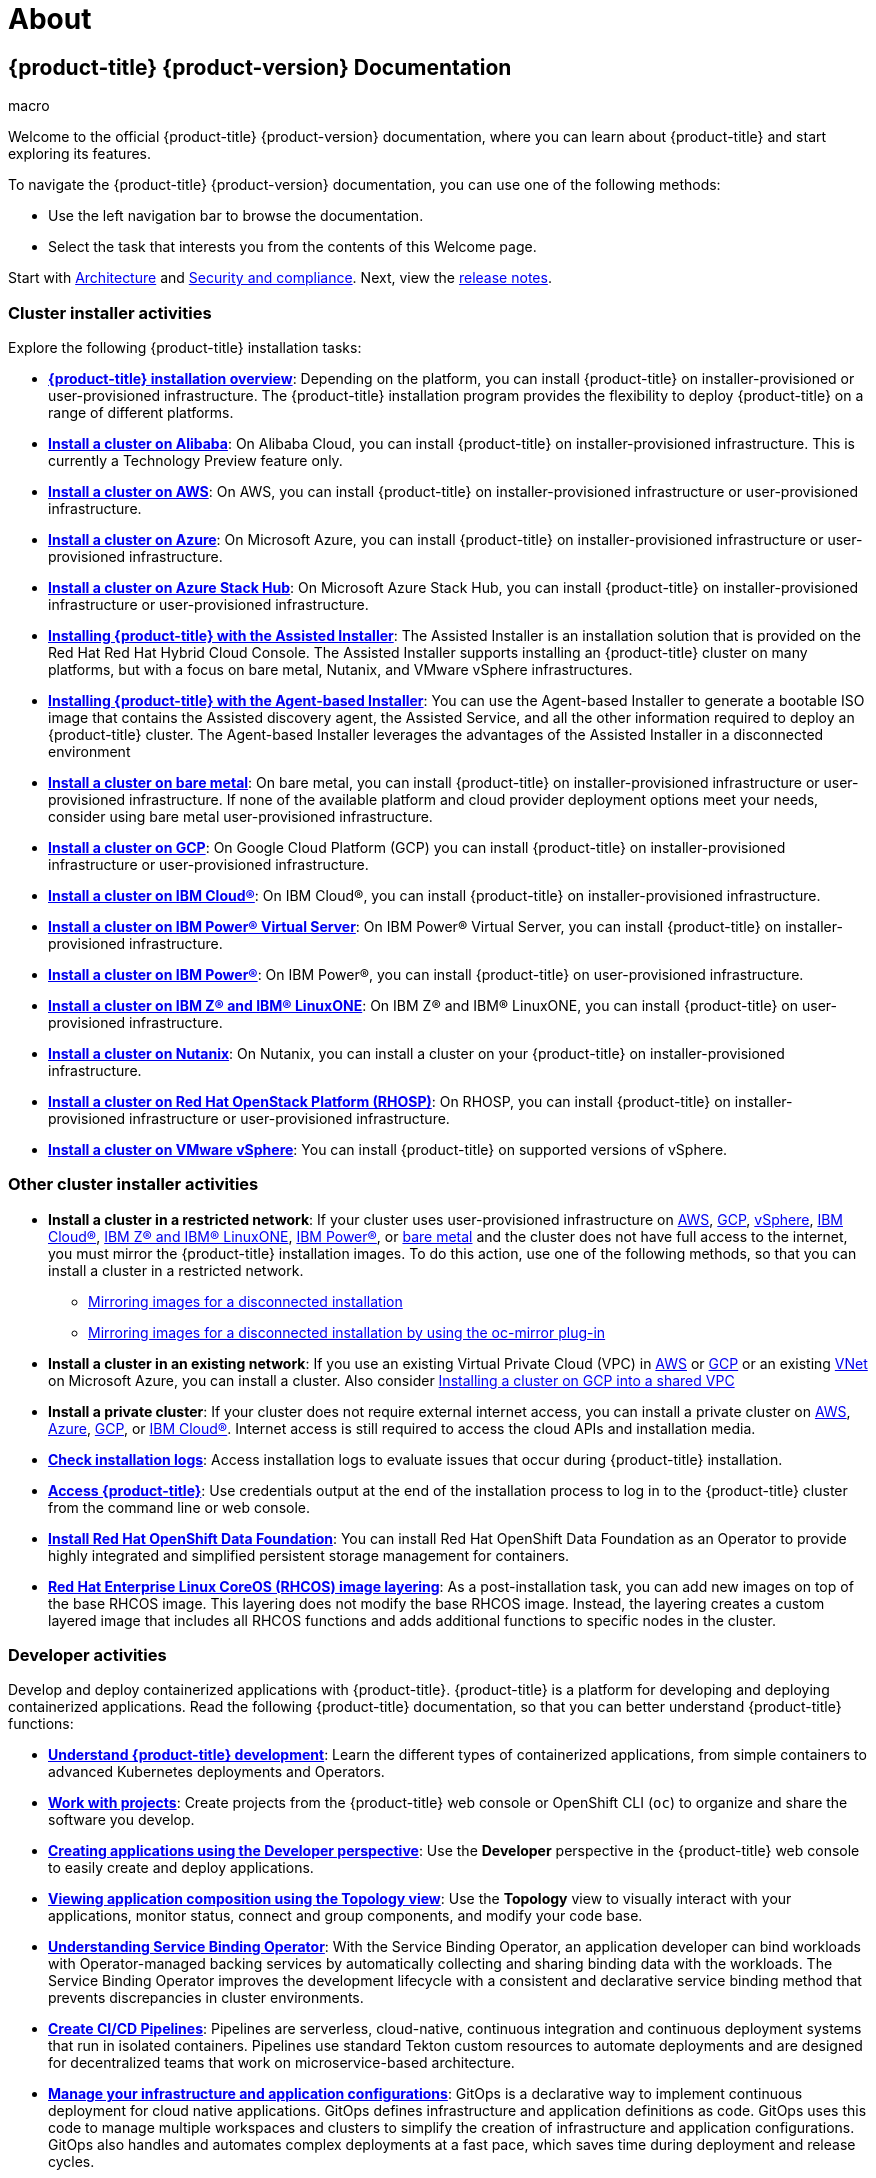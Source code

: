 = About

:leveloffset: +1

:_mod-docs-content-type: ASSEMBLY
[id="welcome-index"]
= {product-title} {product-version} Documentation
// The {product-title} attribute provides the context-sensitive name of the relevant OpenShift distribution, for example, "OpenShift Container Platform" or "OKD". The {product-version} attribute provides the product version relative to the distribution, for example "4.9".
// {product-title} and {product-version} are parsed when AsciiBinder queries the _distro_map.yml file in relation to the base branch of a pull request.
// See https://github.com/openshift/openshift-docs/blob/main/contributing_to_docs/doc_guidelines.adoc#product-name-and-version for more information on this topic.
// Other common attributes are defined in the following lines:
:data-uri:
:icons:
:experimental:
:toc: macro
:toc-title:
:imagesdir: images
:prewrap!:
:op-system-first: Red Hat Enterprise Linux CoreOS (RHCOS)
:op-system: RHCOS
:op-system-lowercase: rhcos
:op-system-base: RHEL
:op-system-base-full: Red Hat Enterprise Linux (RHEL)
:op-system-version: 9.x
:tsb-name: Template Service Broker
:kebab: image:kebab.png[title="Options menu"]
:rh-openstack-first: Red Hat OpenStack Platform (RHOSP)
:rh-openstack: RHOSP
:ai-full: Assisted Installer
:cluster-manager-first: Red Hat OpenShift Cluster Manager
:cluster-manager: OpenShift Cluster Manager
:cluster-manager-url: link:https://console.redhat.com/openshift[OpenShift Cluster Manager Hybrid Cloud Console]
:cluster-manager-url-pull: link:https://console.redhat.com/openshift/install/pull-secret[pull secret from the Red Hat OpenShift Cluster Manager]
:insights-advisor-url: link:https://console.redhat.com/openshift/insights/advisor/[Insights Advisor]
:hybrid-console: Red Hat Hybrid Cloud Console
:hybrid-console-second: Hybrid Cloud Console
// OADP attributes
:oadp-first: OpenShift API for Data Protection (OADP)
:oadp-full: OpenShift API for Data Protection
:oadp-short: OADP
:oc-first: pass:quotes[OpenShift CLI (`oc`)]
:product-registry: OpenShift image registry
:rh-storage-first: Red Hat OpenShift Data Foundation
:rh-storage: OpenShift Data Foundation
:rh-rhacm-first: Red Hat Advanced Cluster Management (RHACM)
:rh-rhacm: RHACM
:rh-rhacm-version: 2.9
:sandboxed-containers-first: OpenShift sandboxed containers
:sandboxed-containers-operator: OpenShift sandboxed containers Operator
:sandboxed-containers-version: 1.5
:sandboxed-containers-version-z: 1.5.0
:sandboxed-containers-legacy-version: 1.4.1
:cert-manager-operator: cert-manager Operator for Red Hat OpenShift
:secondary-scheduler-operator-full: Secondary Scheduler Operator for Red Hat OpenShift
:secondary-scheduler-operator: Secondary Scheduler Operator
:descheduler-operator: Kube Descheduler Operator
// Backup and restore
:velero-domain: velero.io
:velero-version: 1.12
:launch: image:app-launcher.png[title="Application Launcher"]
:mtc-short: MTC
:mtc-full: Migration Toolkit for Containers
:mtc-version: 1.8
:mtc-version-z: 1.8.2
// builds (Valid only in 4.11 and later)
:builds-v2title: Builds for Red Hat OpenShift
:builds-v2shortname: OpenShift Builds v2
:builds-v1shortname: OpenShift Builds v1
//gitops
:gitops-title: Red Hat OpenShift GitOps
:gitops-shortname: GitOps
:gitops-ver: 1.1
:rh-app-icon: image:red-hat-applications-menu-icon.jpg[title="Red Hat applications"]
//pipelines
:pipelines-title: Red Hat OpenShift Pipelines
:pipelines-shortname: OpenShift Pipelines
:pipelines-ver: pipelines-1.13
:pipelines-version-number: 1.13
:tekton-chains: Tekton Chains
:tekton-hub: Tekton Hub
:artifact-hub: Artifact Hub
:pac: Pipelines as Code
//odo
:odo-title: odo
//OpenShift Kubernetes Engine
:oke: OpenShift Kubernetes Engine
//OpenShift Platform Plus
:opp: OpenShift Platform Plus
//openshift virtualization (cnv)
:VirtProductName: OpenShift Virtualization
:VirtVersion: 4.15
:HCOVersion: 4.15.0
:CNVNamespace: openshift-cnv
:CNVOperatorDisplayName: OpenShift Virtualization Operator
:CNVSubscriptionSpecSource: redhat-operators
:CNVSubscriptionSpecName: kubevirt-hyperconverged
:delete: image:delete.png[title="Delete"]
//distributed tracing
:DTProductName: Red Hat OpenShift distributed tracing platform
:DTShortName: distributed tracing platform
:DTProductVersion: 3.0
:JaegerName: Red Hat OpenShift distributed tracing platform (Jaeger)
:JaegerShortName: distributed tracing platform (Jaeger)
:JaegerVersion: 1.51.0
:OTELName: Red Hat build of OpenTelemetry
:OTELShortName: Red Hat build of OpenTelemetry
:OTELOperator: Red Hat build of OpenTelemetry Operator
:OTELVersion: 0.89.0
:TempoName: Red Hat OpenShift distributed tracing platform (Tempo)
:TempoShortName: distributed tracing platform (Tempo)
:TempoOperator: Tempo Operator
:TempoVersion: 2.3.0
//telco
//logging
:logging: logging
:logging-uc: Logging
:for: for Red Hat OpenShift
:clo: Red Hat OpenShift Logging Operator
:loki-op: Loki Operator
:es-op: OpenShift Elasticsearch Operator
:log-plug: logging Console plugin
//power monitoring
:PM-title-c: Power monitoring for Red Hat OpenShift
:PM-title: power monitoring for Red Hat OpenShift
:PM-shortname: power monitoring
:PM-shortname-c: Power monitoring
:PM-operator: Power monitoring Operator
:PM-kepler: Kepler
//serverless
:ServerlessProductName: OpenShift Serverless
:ServerlessProductShortName: Serverless
:ServerlessOperatorName: OpenShift Serverless Operator
:FunctionsProductName: OpenShift Serverless Functions
//service mesh v2
:product-dedicated: Red Hat OpenShift Dedicated
:product-rosa: Red Hat OpenShift Service on AWS
:SMProductName: Red Hat OpenShift Service Mesh
:SMProductShortName: Service Mesh
:SMProductVersion: 2.4.5
:MaistraVersion: 2.4
//Service Mesh v1
:SMProductVersion1x: 1.1.18.2
//Windows containers
:productwinc: Red Hat OpenShift support for Windows Containers
// Red Hat Quay Container Security Operator
:rhq-cso: Red Hat Quay Container Security Operator
// Red Hat Quay
:quay: Red Hat Quay
:sno: single-node OpenShift
:sno-caps: Single-node OpenShift
//TALO and Redfish events Operators
:cgu-operator-first: Topology Aware Lifecycle Manager (TALM)
:cgu-operator-full: Topology Aware Lifecycle Manager
:cgu-operator: TALM
:redfish-operator: Bare Metal Event Relay
//Formerly known as CodeReady Containers and CodeReady Workspaces
:openshift-local-productname: Red Hat OpenShift Local
:openshift-dev-spaces-productname: Red Hat OpenShift Dev Spaces
:factory-prestaging-tool: factory-precaching-cli tool
:factory-prestaging-tool-caps: Factory-precaching-cli tool
:openshift-networking: Red Hat OpenShift Networking
// TODO - this probably needs to be different for OKD
//ifdef::openshift-origin[]
//:openshift-networking: OKD Networking
//endif::[]
// logical volume manager storage
:lvms-first: Logical volume manager storage (LVM Storage)
:lvms: LVM Storage
//Operator SDK version
:osdk_ver: 1.31.0
//Operator SDK version that shipped with the previous OCP 4.x release
:osdk_ver_n1: 1.28.0
//Next-gen (OCP 4.14+) Operator Lifecycle Manager, aka "v1"
:olmv1: OLM 1.0
:olmv1-first: Operator Lifecycle Manager (OLM) 1.0
:ztp-first: GitOps Zero Touch Provisioning (ZTP)
:ztp: GitOps ZTP
:3no: three-node OpenShift
:3no-caps: Three-node OpenShift
:run-once-operator: Run Once Duration Override Operator
// Web terminal
:web-terminal-op: Web Terminal Operator
:devworkspace-op: DevWorkspace Operator
:secrets-store-driver: Secrets Store CSI driver
:secrets-store-operator: Secrets Store CSI Driver Operator
//AWS STS
:sts-first: Security Token Service
:sts-full: Security Token Service (STS)
:sts-short: STS
//Cloud provider names
//AWS
:aws-first: Amazon Web Services
:aws-full: Amazon Web Services (AWS)
:aws-short: AWS
//GCP
:gcp-first: Google Cloud Platform (GCP)
:gcp-full: Google Cloud Platform
:gcp-short: GCP
//alibaba cloud
:alibaba: Alibaba Cloud
// IBM general
:ibm-name: IBM(R)
:ibm-title: IBM
// IBM Cloud
:ibm-cloud-name: IBM Cloud(R)
:ibm-cloud-title: IBM Cloud
// IBM Cloud Bare Metal (Classic)
:ibm-cloud-bm: IBM Cloud(R) Bare Metal (Classic)
:ibm-cloud-bm-title: IBM Cloud Bare Metal (Classic)
// IBM Power
:ibm-power-name: IBM Power(R)
:ibm-power-title: IBM Power
:ibm-power-server-name: IBM Power(R) Virtual Server
:ibm-power-server-title: IBM Power Virtual Server
// IBM zSystems
:ibm-z-name: IBM Z(R)
:ibm-z-title: IBM Z
:ibm-linuxone-name: IBM(R) LinuxONE
:ibm-linuxone-title: IBM LinuxONE
//Azure
:azure-full: Microsoft Azure
:azure-short: Azure
//vSphere
:vmw-full: VMware vSphere
:vmw-short: vSphere
//Oracle
:oci-first: Oracle(R) Cloud Infrastructure (OCI)
:oci: OCI
:ocvs-first: Oracle(R) Cloud VMware Solution (OCVS)
:ocvs: OCVS
// Cluster Observability Operator
:coo-first: Cluster Observability Operator (COO)
:coo-full: Cluster Observability Operator
:coo-short: COO
//ODF
:odf-first: Red Hat OpenShift Data Foundation (ODF)
:odf-full: Red Hat OpenShift Data Foundation
:odf-short: ODF
:rh-dev-hub: Red Hat Developer Hub
:context: welcome-index
{toc}
{toc-title}

toc::[]

[.lead]
Welcome to the official {product-title} {product-version} documentation, where you can learn about {product-title} and start exploring its features.



To navigate the {product-title} {product-version} documentation, you can use one of the following methods:

* Use the left navigation bar to browse the documentation.
* Select the task that interests you from the contents of this Welcome page.




Start with link:https://access.redhat.com/documentation/en-us/openshift_container_platform/4.14/html-single/architecture/#architecture-overview-architecture[Architecture] and
link:https://access.redhat.com/documentation/en-us/openshift_container_platform/4.14/html-single/security_and_compliance/#understanding-security[Security and compliance].
Next, view the
link:https://access.redhat.com/documentation/en-us/openshift_container_platform/4.14/html-single/release_notes/#ocp-4-15-release-notes[release notes].


== Cluster installer activities
Explore the following {product-title} installation tasks:

- **link:https://access.redhat.com/documentation/en-us/openshift_container_platform/4.14/html-single/installing/#ocp-installation-overview[{product-title} installation overview]**: Depending on the platform, you can install {product-title} on installer-provisioned or user-provisioned infrastructure. The {product-title} installation program provides the flexibility to deploy {product-title} on a range of different platforms.

- **link:https://access.redhat.com/documentation/en-us/openshift_container_platform/4.14/html-single/installing/#preparing-to-install-on-alibaba[Install a cluster on Alibaba]**: On Alibaba Cloud, you can install {product-title} on installer-provisioned infrastructure. This is currently a Technology Preview feature only.

- **link:https://access.redhat.com/documentation/en-us/openshift_container_platform/4.14/html-single/installing/#preparing-to-install-on-aws[Install a cluster on AWS]**: On AWS, you can install {product-title} on installer-provisioned infrastructure or user-provisioned infrastructure.

- **link:https://access.redhat.com/documentation/en-us/openshift_container_platform/4.14/html-single/installing/#preparing-to-install-on-azure[Install a cluster on Azure]**: On Microsoft Azure, you can install {product-title} on installer-provisioned infrastructure or user-provisioned infrastructure.

- **link:https://access.redhat.com/documentation/en-us/openshift_container_platform/4.14/html-single/installing/#preparing-to-install-on-azure-stack-hub[Install a cluster on Azure Stack Hub]**: On Microsoft Azure Stack Hub, you can install {product-title} on installer-provisioned infrastructure or user-provisioned infrastructure.

- **link:https://access.redhat.com/documentation/en-us/openshift_container_platform/4.14/html-single/installing/#using-the-assisted-installer_installing-on-prem-assisted[Installing {product-title} with the Assisted Installer]**: The Assisted Installer is an installation solution that is provided on the Red Hat {hybrid-console}. The Assisted Installer supports installing an {product-title} cluster on many platforms, but with a focus on bare metal, Nutanix, and {vmw-full} infrastructures.

- **link:https://access.redhat.com/documentation/en-us/openshift_container_platform/4.14/html-single/installing/#installing-ocp-agent_installing-with-agent-based-installer[Installing {product-title} with the Agent-based Installer]**: You can use the Agent-based Installer to generate a bootable ISO image that contains the Assisted discovery agent, the Assisted Service, and all the other information required to deploy an {product-title} cluster. The Agent-based Installer leverages the advantages of the Assisted Installer in a disconnected environment

- **link:https://access.redhat.com/documentation/en-us/openshift_container_platform/4.14/html-single/installing/#preparing-to-install-on-bare-metal[Install a cluster on bare metal]**: On bare metal, you can install {product-title} on installer-provisioned infrastructure or user-provisioned infrastructure. If none of the available platform and cloud provider deployment options meet your needs, consider using bare metal user-provisioned infrastructure.

- **link:https://access.redhat.com/documentation/en-us/openshift_container_platform/4.14/html-single/installing/#preparing-to-install-on-gcp[Install a cluster on {gcp-short}]**: On {gcp-first} you can install {product-title} on installer-provisioned infrastructure or user-provisioned infrastructure.

- **link:https://access.redhat.com/documentation/en-us/openshift_container_platform/4.14/html-single/installing/#preparing-to-install-on-ibm-cloud[Install a cluster on {ibm-cloud-name}]**: On {ibm-cloud-name}, you can install {product-title} on installer-provisioned infrastructure.

- **link:https://access.redhat.com/documentation/en-us/openshift_container_platform/4.14/html-single/installing/#preparing-to-install-on-ibm-power-vs[Install a cluster on {ibm-power-name} Virtual Server]**: On {ibm-power-name} Virtual Server, you can install {product-title} on installer-provisioned infrastructure.

- **link:https://access.redhat.com/documentation/en-us/openshift_container_platform/4.14/html-single/installing/#installing-ibm-power[Install a cluster on {ibm-power-name}]**: On {ibm-power-name}, you can install {product-title} on user-provisioned infrastructure.

- **link:https://access.redhat.com/documentation/en-us/openshift_container_platform/4.14/html-single/installing/#preparing-to-install-on-ibm-z[Install a cluster on {ibm-z-name} and {ibm-linuxone-name}]**: On {ibm-z-name} and {ibm-linuxone-name}, you can install {product-title} on user-provisioned infrastructure.
////
// Addition will be tracked through https://issues.redhat.com/browse/OSDOCS-9514
- ** Install a cluster on {oci-first}**: You can use the Assisted Installer or the Agent-based Installer to install a cluster on {oci}. This means that you can run cluster workloads on infrastructure that supports dedicated, hybrid, public, and multiple cloud environments.
////

- **link:https://access.redhat.com/documentation/en-us/openshift_container_platform/4.14/html-single/installing/#preparing-to-install-nutanix[Install a cluster on Nutanix]**: On Nutanix, you can install a cluster on your {product-title} on installer-provisioned infrastructure.

- **link:https://access.redhat.com/documentation/en-us/openshift_container_platform/4.14/html-single/installing/#preparing-to-install-on-openstack[Install a cluster on {rh-openstack-first}]**: On {rh-openstack}, you can install {product-title} on installer-provisioned infrastructure or user-provisioned infrastructure.

- **link:https://access.redhat.com/documentation/en-us/openshift_container_platform/4.14/html-single/installing/#installing-vsphere-installer-provisioned[Install a cluster on {vmw-full}]**: You can install {product-title} on supported versions of {vmw-short}.
////
You can configure an external load balancer for
link:https://access.redhat.com/documentation/en-us/openshift_container_platform/4.14/html-single/installing/#installing-openstack-load-balancing[load balancing deployments on OpenStack].
To troubleshoot OpenStack installation issues, you can
link:https://access.redhat.com/documentation/en-us/openshift_container_platform/4.14/html-single/installing/#installing-openstack-troubleshooting[view instance logs and ssh to an instance].
////

== Other cluster installer activities

- **Install a cluster in a restricted network**: If your cluster uses
user-provisioned infrastructure on
link:https://access.redhat.com/documentation/en-us/openshift_container_platform/4.14/html-single/installing/#installing-restricted-networks-aws[AWS],
link:https://access.redhat.com/documentation/en-us/openshift_container_platform/4.14/html-single/installing/#installing-restricted-networks-gcp[{gcp-short}],
link:https://access.redhat.com/documentation/en-us/openshift_container_platform/4.14/html-single/installing/#installing-restricted-networks-vsphere[{vmw-short}], link:https://access.redhat.com/documentation/en-us/openshift_container_platform/4.14/html-single/installing/#installing-ibm-cloud-restricted[{ibm-cloud-name}], link:https://access.redhat.com/documentation/en-us/openshift_container_platform/4.14/html-single/installing/#preparing-to-install-on-ibm-z[{ibm-z-name} and {ibm-linuxone-name}], link:https://access.redhat.com/documentation/en-us/openshift_container_platform/4.14/html-single/installing/#installing-restricted-networks-ibm-power[{ibm-power-name}],
 or
link:https://access.redhat.com/documentation/en-us/openshift_container_platform/4.14/html-single/installing/#installing-restricted-networks-bare-metal[bare metal] and the cluster
does not have full access to the internet, you must mirror the {product-title} installation images. To do this action, use one of the following methods, so that you can install a cluster in a restricted network.
*** link:https://access.redhat.com/documentation/en-us/openshift_container_platform/4.14/html-single/installing/#installing-mirroring-installation-images[Mirroring images for a disconnected installation]
*** link:https://access.redhat.com/documentation/en-us/openshift_container_platform/4.14/html-single/installing/#installing-mirroring-disconnected[Mirroring images for a disconnected installation by using the oc-mirror plug-in]



- **Install a cluster in an existing network**: If you use an existing Virtual Private Cloud (VPC) in
link:https://access.redhat.com/documentation/en-us/openshift_container_platform/4.14/html-single/installing/#installing-aws-vpc[AWS] or
link:https://access.redhat.com/documentation/en-us/openshift_container_platform/4.14/html-single/installing/#installing-gcp-vpc[{gcp-short}] or an existing
link:https://access.redhat.com/documentation/en-us/openshift_container_platform/4.14/html-single/installing/#installing-azure-vnet[VNet]
on Microsoft Azure, you can install a cluster. Also consider link:https://access.redhat.com/documentation/en-us/openshift_container_platform/4.14/html-single/installing/#installation-gcp-shared-vpc-prerequisites_installing-gcp-shared-vpc[Installing a cluster on {gcp-short} into a shared VPC]

- **Install a private cluster**: If your cluster does not require external
internet access, you can install a private cluster on
link:https://access.redhat.com/documentation/en-us/openshift_container_platform/4.14/html-single/installing/#installing-aws-private[AWS],
link:https://access.redhat.com/documentation/en-us/openshift_container_platform/4.14/html-single/installing/#installing-aws-private[Azure],
link:https://access.redhat.com/documentation/en-us/openshift_container_platform/4.14/html-single/installing/#installing-gcp-private[{gcp-short}], or
link:https://access.redhat.com/documentation/en-us/openshift_container_platform/4.14/html-single/installing/#preparing-to-install-on-ibm-cloud[{ibm-cloud-name}]. Internet access is still required to access the cloud APIs and installation media.

- **link:https://access.redhat.com/documentation/en-us/openshift_container_platform/4.14/html-single/installing/#installing-troubleshooting[Check installation logs]**: Access installation logs to evaluate issues that occur during {product-title} installation.

- **link:https://access.redhat.com/documentation/en-us/openshift_container_platform/4.14/html-single/web_console/#web-console[Access {product-title}]**: Use credentials output at the end of the installation process to log in to the {product-title} cluster from the command line or web console.

- **link:https://access.redhat.com/documentation/en-us/openshift_container_platform/4.14/html-single/storage/#red-hat-openshift-data-foundation[Install Red Hat OpenShift Data Foundation]**: You can install {rh-storage-first} as an Operator to provide highly integrated and simplified persistent storage management for containers.

- **link:https://access.redhat.com/documentation/en-us/openshift_container_platform/4.14/html-single/postinstallation_configuration/#coreos-layering[{op-system-first} image layering]**: As a post-installation task, you can add new images on top of the base {op-system} image. This layering does not modify the base {op-system} image. Instead, the layering creates a custom layered image that includes all {op-system} functions and adds additional functions to specific nodes in the cluster.

== Developer activities
Develop and deploy containerized applications with {product-title}. {product-title} is a platform for developing and deploying containerized applications. Read the following {product-title} documentation, so that you can better understand {product-title} functions:

- **link:https://access.redhat.com/documentation/en-us/openshift_container_platform/4.14/html-single/architecture/#understanding-development[Understand {product-title} development]**: Learn the different types of containerized applications, from simple containers to advanced Kubernetes deployments and Operators.

- **link:https://access.redhat.com/documentation/en-us/openshift_container_platform/4.14/html-single/building_applications/#working-with-projects[Work with projects]**: Create projects from the {product-title} web console or OpenShift CLI (`oc`) to organize and share the software you develop.

- **link:https://access.redhat.com/documentation/en-us/openshift_container_platform/4.14/html-single/building_applications/#odc-creating-applications-using-developer-perspective[Creating applications using the Developer perspective]**: Use the *Developer* perspective in the {product-title} web console to easily create and deploy applications.

- **link:https://access.redhat.com/documentation/en-us/openshift_container_platform/4.14/html-single/building_applications/#odc-viewing-application-topology_viewing-application-composition-using-topology-view[Viewing application composition using the Topology view]**: Use the *Topology* view to visually interact with your applications, monitor status, connect and group components, and modify your code base.

- **link:https://access.redhat.com/documentation/en-us/openshift_container_platform/4.14/html-single/building_applications/#understanding-service-binding-operator[Understanding Service Binding Operator]**: With the Service Binding Operator, an application developer can bind workloads with Operator-managed backing services by automatically collecting and sharing binding data with the workloads. The Service Binding Operator improves the development lifecycle with a consistent and declarative service binding method that prevents discrepancies in cluster environments.

- **link:https://docs.openshift.com/pipelines/latest/create/creating-applications-with-cicd-pipelines.html#creating-applications-with-cicd-pipelines[Create CI/CD Pipelines]**: Pipelines are serverless, cloud-native, continuous integration and continuous deployment systems that run in isolated containers.
Pipelines use standard Tekton custom resources to automate deployments and are designed for decentralized teams that work on microservice-based architecture.


- **link:https://docs.openshift.com/gitops/latest/understanding_openshift_gitops/about-redhat-openshift-gitops.html#about-redhat-openshift-gitops[Manage your infrastructure and application configurations]**: GitOps is a declarative way to implement continuous deployment for cloud native applications. GitOps defines infrastructure and application definitions as code. GitOps uses this code to manage multiple workspaces and clusters to simplify the creation of infrastructure and application configurations. GitOps also handles and automates complex deployments at a fast pace, which saves time during deployment and release cycles.

- **link:https://access.redhat.com/documentation/en-us/openshift_container_platform/4.14/html-single/building_applications/#installing-a-helm-chart-on-an-openshift-cluster_configuring-custom-helm-chart-repositories[Deploy Helm charts]**:
link:https://access.redhat.com/documentation/en-us/openshift_container_platform/4.14/html-single/building_applications/#understanding-helm[Helm] is a software package manager that simplifies deployment of applications and services to {product-title} clusters. Helm uses a packaging format called _charts_. A Helm chart is a collection of files that describes the {product-title} resources.

- **link:https://access.redhat.com/documentation/en-us/openshift_container_platform/4.14/html-single/cicd/#understanding-image-builds[Understand image builds]**: Choose from different build strategies (Docker, S2I, custom, and pipeline) that can include different kinds of source materials, such as Git repositories, local binary inputs, and external artifacts. You can follow examples of build types from basic builds to advanced builds.

- **link:https://access.redhat.com/documentation/en-us/openshift_container_platform/4.14/html-single/images/#overview-of-images[Create container images]**: A container image is the most basic building block in {product-title} and Kubernetes applications. By defining image streams, you can gather multiple versions of an image in one place as you continue to develop the image stream. With S2I containers, you can insert your source code into a base container. The base container is configured to run code of a particular type, such as Ruby, Node.js, or Python.

- **link:https://access.redhat.com/documentation/en-us/openshift_container_platform/4.14/html-single/building_applications/#what-deployments-are[Create deployments]**:  Use `Deployment` objects to exert fine-grained management over applications. Deployments create replica sets according to the rollout strategy, which orchestrates pod lifecycles.

- **link:https://access.redhat.com/documentation/en-us/openshift_container_platform/4.14/html-single/images/#using-templates[Create templates]**: Use existing templates or create your own templates that describe how an application is built or deployed. A template can combine images with descriptions, parameters, replicas, exposed ports and other content that defines how an application can be run or built.

- **link:https://access.redhat.com/documentation/en-us/openshift_container_platform/4.14/html-single/operators/#olm-what-operators-are[Understand Operators]**: Operators are the preferred method for creating on-cluster applications for {product-title} {product-version}. Learn about the Operator Framework and how to deploy applications by using installed Operators into your projects.

- **link:https://access.redhat.com/documentation/en-us/openshift_container_platform/4.14/html-single/operators/#osdk-about[Develop Operators]**: Operators are the preferred method for creating on-cluster applications for {product-title} {product-version}. Learn the workflow for building, testing, and deploying Operators. You can then create your own Operators based on link:https://access.redhat.com/documentation/en-us/openshift_container_platform/4.14/html-single/operators/#osdk-ansible-support[Ansible] or
link:https://access.redhat.com/documentation/en-us/openshift_container_platform/4.14/html-single/operators/#osdk-helm-support[Helm], or configure link:https://access.redhat.com/documentation/en-us/openshift_container_platform/4.14/html-single/operators/#osdk-monitoring-prometheus[built-in Prometheus monitoring] by using the Operator SDK.

- **Reference the link:https://access.redhat.com/documentation/en-us/openshift_container_platform/4.14/html-single/api_reference/#api-index[REST API index]**: Learn about {product-title} application programming interface endpoints.

// Need to provide a link closer to 4.15 GA
- **Software Supply Chain Security enhancements**: The PipelineRun *details* page in the *Developer* or *Administrator* perspective of the web console provides a visual representation of identified vulnerabilities, which are categorized by severity. Additionally, these enhancements provide an option to download or view Software Bill of Materials (SBOMs) for enhanced transparency and control within your supply chain. Learn about setting up OpenShift Pipelines in the web console to view Software Supply Chain Security elements.

//When doc available, add a link to /openshift-pipelines/latest/secure/setting-up-openshift-pipelines-to-view-software-supply-chain-security-elements[Setting up OpenShift Pipelines in the web console to view Software Supply Chain Security elements]



== Cluster administrator activities

Manage machines, provide services to users, and follow monitoring and logging reports. Read the following {product-title} documentation, so that you can better understand {product-title} functions:

- **link:https://access.redhat.com/documentation/en-us/openshift_container_platform/4.14/html-single/architecture/#architecture-overview-architecture[Understand {product-title} management]**: Learn about components of the {product-title} {product-version} control plane. See how {product-title} control plane and compute nodes are managed and updated through the link:https://access.redhat.com/documentation/en-us/openshift_container_platform/4.14/html-single/machine_management/#machine-api-overview_overview-of-machine-management[Machine API] and link:https://access.redhat.com/documentation/en-us/openshift_container_platform/4.14/html-single/architecture/#operators-overview_control-plane[Operators].

- **link:https://access.redhat.com/documentation/en-us/openshift_container_platform/4.14/html-single/postinstallation_configuration/#enabling-cluster-capabilities[Enable cluster capabilities]**: As a cluster administrator, you can enable cluster capabilities that were disabled prior to installation.

=== Manage cluster components

- **Manage machines**: Manage link:https://access.redhat.com/documentation/en-us/openshift_container_platform/4.14/html-single/machine_management/#machine-mgmt-intro-managing-compute_overview-of-machine-management[compute] and link:https://access.redhat.com/documentation/en-us/openshift_container_platform/4.14/html-single/machine_management/#machine-mgmt-intro-managing-control-plane_overview-of-machine-management[control plane] machines in your cluster with machine sets, by link:https://access.redhat.com/documentation/en-us/openshift_container_platform/4.14/html-single/machine_management/#deploying-machine-health-checks[deploying health checks], and link:https://access.redhat.com/documentation/en-us/openshift_container_platform/4.14/html-single/machine_management/#applying-autoscaling[applying autoscaling].

- **link:https://access.redhat.com/documentation/en-us/openshift_container_platform/4.14/html-single/registry/#registry-overview[Manage container registries]**: Each {product-title} cluster includes a built-in container registry for storing its images. You can also configure a separate link:https://access.redhat.com/documentation/en-us/red_hat_quay/[Red Hat Quay] registry to use with {product-title}. The link:https://quay.io[Quay.io] website provides a public container registry that stores {product-title} containers and Operators.

- **link:https://access.redhat.com/documentation/en-us/openshift_container_platform/4.14/html-single/authentication_and_authorization/#understanding-authentication[Manage users and groups]**: Add users and groups with different levels of permissions to use or modify clusters.

- **link:https://access.redhat.com/documentation/en-us/openshift_container_platform/4.14/html-single/authentication_and_authorization/#understanding-authentication[Manage authentication]**: Learn how user, group, and API authentication works in {product-title}. {product-title} supports link:https://access.redhat.com/documentation/en-us/openshift_container_platform/4.14/html-single/authentication_and_authorization/#supported-identity-providers[multiple identity providers].

- **Manage link:https://access.redhat.com/documentation/en-us/openshift_container_platform/4.14/html-single/security_and_compliance/#replacing-default-ingress[ingress], link:https://access.redhat.com/documentation/en-us/openshift_container_platform/4.14/html-single/security_and_compliance/#api-server-certificates[API server], and link:https://access.redhat.com/documentation/en-us/openshift_container_platform/4.14/html-single/security_and_compliance/#add-service-serving[service] certificates**: {product-title} creates certificates by default for the Ingress Operator, the API server, and for services needed by complex middleware applications that require encryption. You might need to change, add, or rotate these certificates.

- **link:https://access.redhat.com/documentation/en-us/openshift_container_platform/4.14/html-single/networking/#understanding-networking[Manage networking]**: The cluster network in {product-title} is managed by the link:https://access.redhat.com/documentation/en-us/openshift_container_platform/4.14/html-single/networking/#cluster-network-operator[Cluster Network Operator] (CNO). The CNO uses `iptables` rules in link:https://access.redhat.com/documentation/en-us/openshift_container_platform/4.14/html-single/networking/#configuring-kube-proxy[kube-proxy] to direct traffic between nodes and pods running on those nodes. The Multus Container Network Interface adds the capability to attach link:https://access.redhat.com/documentation/en-us/openshift_container_platform/4.14/html-single/networking/#understanding-multiple-networks[multiple network interfaces] to a pod. By using
link:https://access.redhat.com/documentation/en-us/openshift_container_platform/4.14/html-single/networking/#about-network-policy[network policy] features, you can isolate your pods or permit selected traffic.

- **link:https://access.redhat.com/documentation/en-us/openshift_container_platform/4.14/html-single/storage/#understanding-persistent-storage[Manage storage]**: With {product-title}, a cluster administrator can configure persistent storage by using
link:https://access.redhat.com/documentation/en-us/openshift_container_platform/4.14/html-single/storage/#red-hat-openshift-data-foundation[Red Hat OpenShift Data Foundation],
link:https://access.redhat.com/documentation/en-us/openshift_container_platform/4.14/html-single/storage/#persistent-storage-using-aws-ebs[AWS Elastic Block Store],
link:https://access.redhat.com/documentation/en-us/openshift_container_platform/4.14/html-single/storage/#persistent-storage-using-nfs[NFS],
link:https://access.redhat.com/documentation/en-us/openshift_container_platform/4.14/html-single/storage/#persistent-storage-using-iscsi[iSCSI],
link:https://access.redhat.com/documentation/en-us/openshift_container_platform/4.14/html-single/storage/#persistent-storage-using-csi[Container Storage Interface (CSI)],
and more.
You can link:https://access.redhat.com/documentation/en-us/openshift_container_platform/4.14/html-single/storage/#expanding-persistent-volumes[expand persistent volumes], configure link:https://access.redhat.com/documentation/en-us/openshift_container_platform/4.14/html-single/storage/#dynamic-provisioning[dynamic provisioning], and use CSI to link:https://access.redhat.com/documentation/en-us/openshift_container_platform/4.14/html-single/storage/#persistent-storage-using-csi[configure], link:https://access.redhat.com/documentation/en-us/openshift_container_platform/4.14/html-single/storage/#persistent-storage-csi-cloning[clone], and use link:https://access.redhat.com/documentation/en-us/openshift_container_platform/4.14/html-single/storage/#persistent-storage-csi-snapshots[snapshots] of persistent storage.

- **link:https://access.redhat.com/documentation/en-us/openshift_container_platform/4.14/html-single/operators/#olm-understanding-operatorhub[Manage Operators]**: Lists of Red Hat, ISV, and community Operators can be reviewed by cluster administrators and link:https://access.redhat.com/documentation/en-us/openshift_container_platform/4.14/html-single/operators/#olm-adding-operators-to-a-cluster[installed on their clusters]. After you install them, you can link:https://access.redhat.com/documentation/en-us/openshift_container_platform/4.14/html-single/operators/#olm-creating-apps-from-installed-operators[run], link:https://access.redhat.com/documentation/en-us/openshift_container_platform/4.14/html-single/operators/#olm-upgrading-operators[upgrade], back up, or otherwise manage the Operator on your cluster.

- **link:https://access.redhat.com/documentation/en-us/openshift_container_platform/4.14/html-single/windows_container_support_for_openshift/#understanding-windows-container-workloads_understanding-windows-container-workloads[Understanding Windows container workloads]**. You can use the {productwinc} feature to run Windows compute nodes in an {product-title} cluster. This is possible by using the Red Hat Windows Machine Config Operator (WMCO) to install and manage Windows nodes.

=== Change cluster components

- **link:https://access.redhat.com/documentation/en-us/openshift_container_platform/4.14/html-single/operators/#crd-extending-api-with-crds[Use custom resource definitions (CRDs) to modify the cluster]**: Cluster features implemented with Operators can be modified with CRDs. Learn to link:https://access.redhat.com/documentation/en-us/openshift_container_platform/4.14/html-single/operators/#crd-creating-custom-resources-definition_crd-extending-api-with-crds[create a CRD] and link:https://access.redhat.com/documentation/en-us/openshift_container_platform/4.14/html-single/operators/#crd-managing-resources-from-crds[manage resources from CRDs].

- **link:https://access.redhat.com/documentation/en-us/openshift_container_platform/4.14/html-single/building_applications/#quotas-setting-per-project[Set resource quotas]**: Choose from CPU, memory, and other system resources to link:https://access.redhat.com/documentation/en-us/openshift_container_platform/4.14/html-single/building_applications/#quotas-setting-per-project[set quotas].

- **link:https://access.redhat.com/documentation/en-us/openshift_container_platform/4.14/html-single/building_applications/#pruning-objects[Prune and reclaim resources]**: Reclaim space by pruning unneeded Operators, groups, deployments, builds, images, registries, and cron jobs.

- **link:https://access.redhat.com/documentation/en-us/openshift_container_platform/4.14/html-single/scalability_and_performance/#scaling-cluster-monitoring-operator[Scale] and link:https://access.redhat.com/documentation/en-us/openshift_container_platform/4.14/html-single/scalability_and_performance/#using-node-tuning-operator[tune] clusters**: Set cluster limits, tune nodes, scale cluster monitoring, and optimize networking, storage, and routes for your environment.

- **link:https://access.redhat.com/documentation/en-us/openshift_container_platform/4.14/html-single/updating_clusters/#[Update a cluster]**:
Use the Cluster Version Operator (CVO) to upgrade your {product-title} cluster. If an update is available from the OpenShift Update Service (OSUS), you apply that cluster update from the {product-title} link:https://access.redhat.com/documentation/en-us/openshift_container_platform/4.14/html-single/updating_clusters/#updating-cluster-web-console[web console] or the link:https://access.redhat.com/documentation/en-us/openshift_container_platform/4.14/html-single/updating_clusters/#updating-cluster-cli[OpenShift CLI] (`oc`).

- **link:https://access.redhat.com/documentation/en-us/openshift_container_platform/4.14/html-single/updating_clusters/#[Using the OpenShift Update Service in a disconnected environment]**: You can use the OpenShift Update Service for recommending {product-title} updates in disconnected environments.

- **link:https://access.redhat.com/documentation/en-us/openshift_container_platform/4.14/html-single/nodes/#nodes-cluster-worker-latency-profiles[Improving cluster stability in high latency environments by using worker latency profiles]**: If your network has latency issues, you can use one of three worker latency profiles to help ensure that your control plane does not accidentally evict pods in case it cannot reach a worker node. You can configure or modify the profile at any time during the life of the cluster.

=== Observe a cluster

- **link:https://access.redhat.com/documentation/en-us/openshift_container_platform/4.14/html-single/logging/#cluster-logging[OpenShift Logging]**: Learn about logging and configure different logging components, such as log storage, log collectors, and the logging web console plugin.

- **link:https://access.redhat.com/documentation/en-us/openshift_container_platform/4.14/html-single/distributed_tracing/#[Red Hat OpenShift distributed tracing platform]**: Store and visualize large volumes of requests passing through distributed systems, across the whole stack of microservices, and under heavy loads. Use the distributed tracing platform for monitoring distributed transactions, gathering insights into your instrumented services, network profiling, performance and latency optimization, root cause analysis, and troubleshooting the interaction between components in modern cloud-native microservices-based applications.

- **link:https://access.redhat.com/documentation/en-us/openshift_container_platform/4.14/html-single/red_hat_build_of_opentelemetry/#[Red Hat build of OpenTelemetry]**: Instrument, generate, collect, and export telemetry traces, metrics, and logs to analyze and understand your software's performance and behavior. Use open source backends like Tempo or Prometheus, or use commercial offerings. Learn a single set of APIs and conventions, and own the data that you generate.

// CHECK IN CLOSER TO THE GA DATE BECAUSE FEATURE WORK IS NOT MERGED; ESTIMATED MERGE BY 19 FEB. ADD xref:../network_observability/metrics-alerts-dashboards.adoc#network-observability-viewing-dashboards_metrics-dashboards-alerts to [view dashbaords text.
- **link:https://access.redhat.com/documentation/en-us/openshift_container_platform/4.14/html-single/network_observability/#[Network Observability]**: Observe network traffic for {product-title} clusters by using eBPF technology to create and enrich network flows. You can view dashboards and link:https://access.redhat.com/documentation/en-us/openshift_container_platform/4.14/html-single/network_observability/#network-observability-trafficflow_nw-observe-network-traffic[analyze network flow] information for further insight and troubleshooting.

- **link:https://access.redhat.com/documentation/en-us/openshift_container_platform/4.14/html-single/monitoring/#monitoring-overview[In-cluster monitoring]**:
Learn to  link:https://access.redhat.com/documentation/en-us/openshift_container_platform/4.14/html-single/monitoring/#configuring-the-monitoring-stack[configure the monitoring stack].
After configuring monitoring, use the web console to access link:https://access.redhat.com/documentation/en-us/openshift_container_platform/4.14/html-single/monitoring/#reviewing-monitoring-dashboards[monitoring dashboards]. In addition to infrastructure metrics, you can also scrape and view metrics for your own services.

- **link:https://access.redhat.com/documentation/en-us/openshift_container_platform/4.14/html-single/support/#about-remote-health-monitoring_about-remote-health-monitoring[Remote health monitoring]**: {product-title} collects anonymized aggregated information about your cluster. By using Telemetry and the Insights Operator, this data is received by Red Hat and used to improve {product-title}. You can view the link:https://access.redhat.com/documentation/en-us/openshift_container_platform/4.14/html-single/support/#showing-data-collected-by-remote-health-monitoring_showing-data-collected-by-remote-health-monitoring[data collected by remote health monitoring].



== Hosted control plane activities

* **Support for bare metal and {VirtProductName}**: Hosted control planes for {product-title} is now Generally Available on bare metal and {VirtProductName} platforms. For more information, see the following documentation:

** link:https://access.redhat.com/documentation/en-us/red_hat_advanced_cluster_management_for_kubernetes/2.9/html/clusters/cluster_mce_overview#configuring-hosting-service-cluster-configure-bm[Configuring hosted control plane clusters on bare metal]
** link:https://access.redhat.com/documentation/en-us/red_hat_advanced_cluster_management_for_kubernetes/2.9/html/clusters/cluster_mce_overview#hosted-control-planes-manage-kubevirt[Managing hosted control plane clusters on OpenShift Virtualization]

* **Technology Preview features**: Hosted control planes remains available as a Technology Preview feature on the Amazon Web Services platform, and is now available as a Technology Preview feature on the {ibm-power-name} and {ibm-z-name} platforms. For more information, see the following documentation:

** link:https://access.redhat.com/documentation/en-us/red_hat_advanced_cluster_management_for_kubernetes/2.9/html/clusters/cluster_mce_overview#hosting-service-cluster-configure-aws[Configuring the hosting cluster on AWS (Technology Preview)]
** link:https://access.redhat.com/documentation/en-us/red_hat_advanced_cluster_management_for_kubernetes/2.9/html/clusters/cluster_mce_overview#config-hosted-service-ibmpower[Configuring the hosting cluster on a 64-bit x86 {product-title} cluster to create hosted control planes for {ibm-power-name} compute nodes (Technology Preview)]
** link:https://access.redhat.com/documentation/en-us/red_hat_advanced_cluster_management_for_kubernetes/2.9/html/clusters/cluster_mce_overview#configuring-hosting-service-cluster-ibmz[Configuring the hosted cluster on 64-bit x86 bare metal for {ibm-z-name} compute nodes (Technology Preview)]
// CHECK IN WITH SERVESHA CLOSER TO 4.15 GA ON THE FOLLOWING FEATURE:
// **  Using the Agent-based Installer to provision non-bare-metal machines.

* **link:https://access.redhat.com/documentation/en-us/red_hat_advanced_cluster_management_for_kubernetes/2.9/html/clusters/cluster_mce_overview#enable-or-disable-hosted-control-planes[Enabling or disabling the hosted control planes feature]**: The hosted control planes feature is now enabled by default.

:leveloffset!:

:leveloffset: +1

:_mod-docs-content-type: ASSEMBLY
[id="learn_more_about_openshift"]
= Learn more about {product-title}
// The {product-title} attribute provides the context-sensitive name of the relevant OpenShift distribution, for example, "OpenShift Container Platform" or "OKD". The {product-version} attribute provides the product version relative to the distribution, for example "4.9".
// {product-title} and {product-version} are parsed when AsciiBinder queries the _distro_map.yml file in relation to the base branch of a pull request.
// See https://github.com/openshift/openshift-docs/blob/main/contributing_to_docs/doc_guidelines.adoc#product-name-and-version for more information on this topic.
// Other common attributes are defined in the following lines:
:data-uri:
:icons:
:experimental:
:toc: macro
:toc-title:
:imagesdir: images
:prewrap!:
:op-system-first: Red Hat Enterprise Linux CoreOS (RHCOS)
:op-system: RHCOS
:op-system-lowercase: rhcos
:op-system-base: RHEL
:op-system-base-full: Red Hat Enterprise Linux (RHEL)
:op-system-version: 9.x
:tsb-name: Template Service Broker
:kebab: image:kebab.png[title="Options menu"]
:rh-openstack-first: Red Hat OpenStack Platform (RHOSP)
:rh-openstack: RHOSP
:ai-full: Assisted Installer
:cluster-manager-first: Red Hat OpenShift Cluster Manager
:cluster-manager: OpenShift Cluster Manager
:cluster-manager-url: link:https://console.redhat.com/openshift[OpenShift Cluster Manager Hybrid Cloud Console]
:cluster-manager-url-pull: link:https://console.redhat.com/openshift/install/pull-secret[pull secret from the Red Hat OpenShift Cluster Manager]
:insights-advisor-url: link:https://console.redhat.com/openshift/insights/advisor/[Insights Advisor]
:hybrid-console: Red Hat Hybrid Cloud Console
:hybrid-console-second: Hybrid Cloud Console
// OADP attributes
:oadp-first: OpenShift API for Data Protection (OADP)
:oadp-full: OpenShift API for Data Protection
:oadp-short: OADP
:oc-first: pass:quotes[OpenShift CLI (`oc`)]
:product-registry: OpenShift image registry
:rh-storage-first: Red Hat OpenShift Data Foundation
:rh-storage: OpenShift Data Foundation
:rh-rhacm-first: Red Hat Advanced Cluster Management (RHACM)
:rh-rhacm: RHACM
:rh-rhacm-version: 2.9
:sandboxed-containers-first: OpenShift sandboxed containers
:sandboxed-containers-operator: OpenShift sandboxed containers Operator
:sandboxed-containers-version: 1.5
:sandboxed-containers-version-z: 1.5.0
:sandboxed-containers-legacy-version: 1.4.1
:cert-manager-operator: cert-manager Operator for Red Hat OpenShift
:secondary-scheduler-operator-full: Secondary Scheduler Operator for Red Hat OpenShift
:secondary-scheduler-operator: Secondary Scheduler Operator
:descheduler-operator: Kube Descheduler Operator
// Backup and restore
:velero-domain: velero.io
:velero-version: 1.12
:launch: image:app-launcher.png[title="Application Launcher"]
:mtc-short: MTC
:mtc-full: Migration Toolkit for Containers
:mtc-version: 1.8
:mtc-version-z: 1.8.2
// builds (Valid only in 4.11 and later)
:builds-v2title: Builds for Red Hat OpenShift
:builds-v2shortname: OpenShift Builds v2
:builds-v1shortname: OpenShift Builds v1
//gitops
:gitops-title: Red Hat OpenShift GitOps
:gitops-shortname: GitOps
:gitops-ver: 1.1
:rh-app-icon: image:red-hat-applications-menu-icon.jpg[title="Red Hat applications"]
//pipelines
:pipelines-title: Red Hat OpenShift Pipelines
:pipelines-shortname: OpenShift Pipelines
:pipelines-ver: pipelines-1.13
:pipelines-version-number: 1.13
:tekton-chains: Tekton Chains
:tekton-hub: Tekton Hub
:artifact-hub: Artifact Hub
:pac: Pipelines as Code
//odo
:odo-title: odo
//OpenShift Kubernetes Engine
:oke: OpenShift Kubernetes Engine
//OpenShift Platform Plus
:opp: OpenShift Platform Plus
//openshift virtualization (cnv)
:VirtProductName: OpenShift Virtualization
:VirtVersion: 4.15
:HCOVersion: 4.15.0
:CNVNamespace: openshift-cnv
:CNVOperatorDisplayName: OpenShift Virtualization Operator
:CNVSubscriptionSpecSource: redhat-operators
:CNVSubscriptionSpecName: kubevirt-hyperconverged
:delete: image:delete.png[title="Delete"]
//distributed tracing
:DTProductName: Red Hat OpenShift distributed tracing platform
:DTShortName: distributed tracing platform
:DTProductVersion: 3.0
:JaegerName: Red Hat OpenShift distributed tracing platform (Jaeger)
:JaegerShortName: distributed tracing platform (Jaeger)
:JaegerVersion: 1.51.0
:OTELName: Red Hat build of OpenTelemetry
:OTELShortName: Red Hat build of OpenTelemetry
:OTELOperator: Red Hat build of OpenTelemetry Operator
:OTELVersion: 0.89.0
:TempoName: Red Hat OpenShift distributed tracing platform (Tempo)
:TempoShortName: distributed tracing platform (Tempo)
:TempoOperator: Tempo Operator
:TempoVersion: 2.3.0
//telco
//logging
:logging: logging
:logging-uc: Logging
:for: for Red Hat OpenShift
:clo: Red Hat OpenShift Logging Operator
:loki-op: Loki Operator
:es-op: OpenShift Elasticsearch Operator
:log-plug: logging Console plugin
//power monitoring
:PM-title-c: Power monitoring for Red Hat OpenShift
:PM-title: power monitoring for Red Hat OpenShift
:PM-shortname: power monitoring
:PM-shortname-c: Power monitoring
:PM-operator: Power monitoring Operator
:PM-kepler: Kepler
//serverless
:ServerlessProductName: OpenShift Serverless
:ServerlessProductShortName: Serverless
:ServerlessOperatorName: OpenShift Serverless Operator
:FunctionsProductName: OpenShift Serverless Functions
//service mesh v2
:product-dedicated: Red Hat OpenShift Dedicated
:product-rosa: Red Hat OpenShift Service on AWS
:SMProductName: Red Hat OpenShift Service Mesh
:SMProductShortName: Service Mesh
:SMProductVersion: 2.4.5
:MaistraVersion: 2.4
//Service Mesh v1
:SMProductVersion1x: 1.1.18.2
//Windows containers
:productwinc: Red Hat OpenShift support for Windows Containers
// Red Hat Quay Container Security Operator
:rhq-cso: Red Hat Quay Container Security Operator
// Red Hat Quay
:quay: Red Hat Quay
:sno: single-node OpenShift
:sno-caps: Single-node OpenShift
//TALO and Redfish events Operators
:cgu-operator-first: Topology Aware Lifecycle Manager (TALM)
:cgu-operator-full: Topology Aware Lifecycle Manager
:cgu-operator: TALM
:redfish-operator: Bare Metal Event Relay
//Formerly known as CodeReady Containers and CodeReady Workspaces
:openshift-local-productname: Red Hat OpenShift Local
:openshift-dev-spaces-productname: Red Hat OpenShift Dev Spaces
:factory-prestaging-tool: factory-precaching-cli tool
:factory-prestaging-tool-caps: Factory-precaching-cli tool
:openshift-networking: Red Hat OpenShift Networking
// TODO - this probably needs to be different for OKD
//ifdef::openshift-origin[]
//:openshift-networking: OKD Networking
//endif::[]
// logical volume manager storage
:lvms-first: Logical volume manager storage (LVM Storage)
:lvms: LVM Storage
//Operator SDK version
:osdk_ver: 1.31.0
//Operator SDK version that shipped with the previous OCP 4.x release
:osdk_ver_n1: 1.28.0
//Next-gen (OCP 4.14+) Operator Lifecycle Manager, aka "v1"
:olmv1: OLM 1.0
:olmv1-first: Operator Lifecycle Manager (OLM) 1.0
:ztp-first: GitOps Zero Touch Provisioning (ZTP)
:ztp: GitOps ZTP
:3no: three-node OpenShift
:3no-caps: Three-node OpenShift
:run-once-operator: Run Once Duration Override Operator
// Web terminal
:web-terminal-op: Web Terminal Operator
:devworkspace-op: DevWorkspace Operator
:secrets-store-driver: Secrets Store CSI driver
:secrets-store-operator: Secrets Store CSI Driver Operator
//AWS STS
:sts-first: Security Token Service
:sts-full: Security Token Service (STS)
:sts-short: STS
//Cloud provider names
//AWS
:aws-first: Amazon Web Services
:aws-full: Amazon Web Services (AWS)
:aws-short: AWS
//GCP
:gcp-first: Google Cloud Platform (GCP)
:gcp-full: Google Cloud Platform
:gcp-short: GCP
//alibaba cloud
:alibaba: Alibaba Cloud
// IBM general
:ibm-name: IBM(R)
:ibm-title: IBM
// IBM Cloud
:ibm-cloud-name: IBM Cloud(R)
:ibm-cloud-title: IBM Cloud
// IBM Cloud Bare Metal (Classic)
:ibm-cloud-bm: IBM Cloud(R) Bare Metal (Classic)
:ibm-cloud-bm-title: IBM Cloud Bare Metal (Classic)
// IBM Power
:ibm-power-name: IBM Power(R)
:ibm-power-title: IBM Power
:ibm-power-server-name: IBM Power(R) Virtual Server
:ibm-power-server-title: IBM Power Virtual Server
// IBM zSystems
:ibm-z-name: IBM Z(R)
:ibm-z-title: IBM Z
:ibm-linuxone-name: IBM(R) LinuxONE
:ibm-linuxone-title: IBM LinuxONE
//Azure
:azure-full: Microsoft Azure
:azure-short: Azure
//vSphere
:vmw-full: VMware vSphere
:vmw-short: vSphere
//Oracle
:oci-first: Oracle(R) Cloud Infrastructure (OCI)
:oci: OCI
:ocvs-first: Oracle(R) Cloud VMware Solution (OCVS)
:ocvs: OCVS
// Cluster Observability Operator
:coo-first: Cluster Observability Operator (COO)
:coo-full: Cluster Observability Operator
:coo-short: COO
//ODF
:odf-first: Red Hat OpenShift Data Foundation (ODF)
:odf-full: Red Hat OpenShift Data Foundation
:odf-short: ODF
:rh-dev-hub: Red Hat Developer Hub
:context: welcome-personas

toc::[]

Use the following sections to find content to help you learn about and use {product-title}.

[id="architect"]
== Architect

[options="header",cols="3*"]
|===
| Learn about {product-title} |Plan an {product-title} deployment |Additional resources

| link:https://www.openshift.com/blog/enterprise-kubernetes-with-openshift-part-one?extIdCarryOver=true&sc_cid=701f2000001Css5AAC[Enterprise Kubernetes with OpenShift]
| link:https://access.redhat.com/articles/4128421[Tested platforms]
| link:https://www.openshift.com/blog?hsLang=en-us[OpenShift blog]

| link:https://access.redhat.com/documentation/en-us/openshift_container_platform/4.14/html-single/architecture/#architecture[Architecture]
| link:https://access.redhat.com/documentation/en-us/openshift_container_platform/4.14/html-single/security_and_compliance/#understanding-security[Security and compliance]
| link:https://www.openshift.com/learn/whats-new[What's new in {product-title}]

|
| link:https://access.redhat.com/documentation/en-us/openshift_container_platform/4.14/html-single/networking/#understanding-networking[Networking]
| link:https://access.redhat.com/support/policy/updates/openshift#ocp4_phases[{product-title} life cycle]

|
| link:https://access.redhat.com/documentation/en-us/openshift_container_platform/4.14/html-single/backup_and_restore/#backup-restore-overview[Backup and restore]
|
|===


[id="cluster-administrator"]
== Cluster Administrator

[options="header",cols="4*"]
|===
|Learn about {product-title} |Deploy {product-title} |Manage {product-title} |Additional resources

| link:https://www.openshift.com/blog/enterprise-kubernetes-with-openshift-part-one?extIdCarryOver=true&sc_cid=701f2000001Css5AAC[Enterprise Kubernetes with OpenShift]
| link:https://access.redhat.com/documentation/en-us/openshift_container_platform/4.14/html-single/installing/#installing-preparing[Installing {product-title}]
| link:https://access.redhat.com/documentation/en-us/openshift_container_platform/4.14/html-single/support/#using-insights-to-identify-issues-with-your-cluster[Using Insights to identify issues with your cluster]
| link:https://access.redhat.com/documentation/en-us/openshift_container_platform/4.14/html-single/support/#getting-support[Getting Support]

| link:https://access.redhat.com/documentation/en-us/openshift_container_platform/4.14/html-single/architecture/#architecture[Architecture]
| link:https://access.redhat.com/documentation/en-us/openshift_container_platform/4.14/html-single/postinstallation_configuration/#post-install-machine-configuration-tasks[Post installation configuration]
| link:https://access.redhat.com/documentation/en-us/openshift_container_platform/4.14/html-single/logging/#cluster-logging[Logging]
| link:https://access.redhat.com/articles/4217411[OpenShift Knowledgebase articles]

| link:https://learn.openshift.com/?extIdCarryOver=true&sc_cid=701f2000001Css5AAC[OpenShift Interactive Learning Portal]
| link:https://access.redhat.com/documentation/en-us/openshift_container_platform/4.14/html-single/networking/#understanding-networking[Networking]
| link:https://access.redhat.com/documentation/en-us/openshift_container_platform/4.14/html-single/monitoring/#monitoring-overview[Monitoring overview]
| link:https://access.redhat.com/support/policy/updates/openshift#ocp4_phases[{product-title} Life Cycle]

|
| link:https://access.redhat.com/documentation/en-us/openshift_container_platform/4.14/html-single/storage/#understanding-ephemeral-storage[Storage]
|
|

|
| link:https://access.redhat.com/documentation/en-us/openshift_container_platform/4.14/html-single/backup_and_restore/#backup-restore-overview[Backup and restore]
|
|

|
| link:https://access.redhat.com/documentation/en-us/openshift_container_platform/4.14/html-single/updating_clusters/#updating-cluster-web-console[Updating a cluster]
|
|

|===

[id="application_site_reliability_engineer"]
== Application Site Reliability Engineer (App SRE)

[options="header",cols="3*"]
|===
|Learn about {product-title} |Deploy and manage applications |Additional resources

| link:https://learn.openshift.com/?extIdCarryOver=true&sc_cid=701f2000001Css5AAC[OpenShift Interactive Learning Portal]
| link:https://access.redhat.com/documentation/en-us/openshift_container_platform/4.14/html-single/building_applications/#working-with-projects[Projects]
| link:https://access.redhat.com/documentation/en-us/openshift_container_platform/4.14/html-single/support/#getting-support[Getting Support]

| link:https://access.redhat.com/documentation/en-us/openshift_container_platform/4.14/html-single/architecture/#architecture[Architecture]
| link:https://access.redhat.com/documentation/en-us/openshift_container_platform/4.14/html-single/operators/#olm-what-operators-are[Operators]
| link:https://access.redhat.com/articles/4217411[OpenShift Knowledgebase articles]

|
| link:https://access.redhat.com/documentation/en-us/openshift_container_platform/4.14/html-single/logging/#cluster-logging[Logging]
| link:https://access.redhat.com/support/policy/updates/openshift#ocp4_phases[{product-title} Life Cycle]

|
| link:https://www.openshift.com/blog/tag/logging[Blogs about logging]
|

|
| link:https://access.redhat.com/documentation/en-us/openshift_container_platform/4.14/html-single/monitoring/#monitoring-overview[Monitoring]
|

|
|===

[id="Developer"]
== Developer

[options="header",cols="2*"]
|===
|Learn about application development in {product-title} |Deploy applications

| link:https://developers.redhat.com/products/openshift/getting-started#assembly-field-sections-13455[Getting started with OpenShift for developers (interactive tutorial)]
| link:https://access.redhat.com/documentation/en-us/openshift_container_platform/4.14/html-single/building_applications/#odc-creating-applications-using-developer-perspective[Creating applications]

| link:https://developers.redhat.com/[Red Hat Developers site]
| link:https://access.redhat.com/documentation/en-us/openshift_container_platform/4.14/html-single/cicd/#understanding-image-builds[Builds]

| link:https://developers.redhat.com/products/openshift-dev-spaces/overview[{openshift-dev-spaces-productname} (formerly Red Hat CodeReady Workspaces)]
| link:https://access.redhat.com/documentation/en-us/openshift_container_platform/4.14/html-single/operators/#olm-what-operators-are[Operators]

|
| link:https://access.redhat.com/documentation/en-us/openshift_container_platform/4.14/html-single/images/#overview-of-images[Images]

|
| link:https://access.redhat.com/documentation/en-us/openshift_container_platform/4.14/html-single/cli_tools/#odo-important_update[Developer-focused CLI]

|
|===

:leveloffset!:

:leveloffset: +1

:_mod-docs-content-type: ASSEMBLY
:oke: OpenShift Kubernetes Engine
[id="oke-about"]
= About {oke}
// The {product-title} attribute provides the context-sensitive name of the relevant OpenShift distribution, for example, "OpenShift Container Platform" or "OKD". The {product-version} attribute provides the product version relative to the distribution, for example "4.9".
// {product-title} and {product-version} are parsed when AsciiBinder queries the _distro_map.yml file in relation to the base branch of a pull request.
// See https://github.com/openshift/openshift-docs/blob/main/contributing_to_docs/doc_guidelines.adoc#product-name-and-version for more information on this topic.
// Other common attributes are defined in the following lines:
:data-uri:
:icons:
:experimental:
:toc: macro
:toc-title:
:imagesdir: images
:prewrap!:
:op-system-first: Red Hat Enterprise Linux CoreOS (RHCOS)
:op-system: RHCOS
:op-system-lowercase: rhcos
:op-system-base: RHEL
:op-system-base-full: Red Hat Enterprise Linux (RHEL)
:op-system-version: 9.x
:tsb-name: Template Service Broker
:kebab: image:kebab.png[title="Options menu"]
:rh-openstack-first: Red Hat OpenStack Platform (RHOSP)
:rh-openstack: RHOSP
:ai-full: Assisted Installer
:cluster-manager-first: Red Hat OpenShift Cluster Manager
:cluster-manager: OpenShift Cluster Manager
:cluster-manager-url: link:https://console.redhat.com/openshift[OpenShift Cluster Manager Hybrid Cloud Console]
:cluster-manager-url-pull: link:https://console.redhat.com/openshift/install/pull-secret[pull secret from the Red Hat OpenShift Cluster Manager]
:insights-advisor-url: link:https://console.redhat.com/openshift/insights/advisor/[Insights Advisor]
:hybrid-console: Red Hat Hybrid Cloud Console
:hybrid-console-second: Hybrid Cloud Console
// OADP attributes
:oadp-first: OpenShift API for Data Protection (OADP)
:oadp-full: OpenShift API for Data Protection
:oadp-short: OADP
:oc-first: pass:quotes[OpenShift CLI (`oc`)]
:product-registry: OpenShift image registry
:rh-storage-first: Red Hat OpenShift Data Foundation
:rh-storage: OpenShift Data Foundation
:rh-rhacm-first: Red Hat Advanced Cluster Management (RHACM)
:rh-rhacm: RHACM
:rh-rhacm-version: 2.9
:sandboxed-containers-first: OpenShift sandboxed containers
:sandboxed-containers-operator: OpenShift sandboxed containers Operator
:sandboxed-containers-version: 1.5
:sandboxed-containers-version-z: 1.5.0
:sandboxed-containers-legacy-version: 1.4.1
:cert-manager-operator: cert-manager Operator for Red Hat OpenShift
:secondary-scheduler-operator-full: Secondary Scheduler Operator for Red Hat OpenShift
:secondary-scheduler-operator: Secondary Scheduler Operator
:descheduler-operator: Kube Descheduler Operator
// Backup and restore
:velero-domain: velero.io
:velero-version: 1.12
:launch: image:app-launcher.png[title="Application Launcher"]
:mtc-short: MTC
:mtc-full: Migration Toolkit for Containers
:mtc-version: 1.8
:mtc-version-z: 1.8.2
// builds (Valid only in 4.11 and later)
:builds-v2title: Builds for Red Hat OpenShift
:builds-v2shortname: OpenShift Builds v2
:builds-v1shortname: OpenShift Builds v1
//gitops
:gitops-title: Red Hat OpenShift GitOps
:gitops-shortname: GitOps
:gitops-ver: 1.1
:rh-app-icon: image:red-hat-applications-menu-icon.jpg[title="Red Hat applications"]
//pipelines
:pipelines-title: Red Hat OpenShift Pipelines
:pipelines-shortname: OpenShift Pipelines
:pipelines-ver: pipelines-1.13
:pipelines-version-number: 1.13
:tekton-chains: Tekton Chains
:tekton-hub: Tekton Hub
:artifact-hub: Artifact Hub
:pac: Pipelines as Code
//odo
:odo-title: odo
//OpenShift Kubernetes Engine
:oke: OpenShift Kubernetes Engine
//OpenShift Platform Plus
:opp: OpenShift Platform Plus
//openshift virtualization (cnv)
:VirtProductName: OpenShift Virtualization
:VirtVersion: 4.15
:HCOVersion: 4.15.0
:CNVNamespace: openshift-cnv
:CNVOperatorDisplayName: OpenShift Virtualization Operator
:CNVSubscriptionSpecSource: redhat-operators
:CNVSubscriptionSpecName: kubevirt-hyperconverged
:delete: image:delete.png[title="Delete"]
//distributed tracing
:DTProductName: Red Hat OpenShift distributed tracing platform
:DTShortName: distributed tracing platform
:DTProductVersion: 3.0
:JaegerName: Red Hat OpenShift distributed tracing platform (Jaeger)
:JaegerShortName: distributed tracing platform (Jaeger)
:JaegerVersion: 1.51.0
:OTELName: Red Hat build of OpenTelemetry
:OTELShortName: Red Hat build of OpenTelemetry
:OTELOperator: Red Hat build of OpenTelemetry Operator
:OTELVersion: 0.89.0
:TempoName: Red Hat OpenShift distributed tracing platform (Tempo)
:TempoShortName: distributed tracing platform (Tempo)
:TempoOperator: Tempo Operator
:TempoVersion: 2.3.0
//telco
//logging
:logging: logging
:logging-uc: Logging
:for: for Red Hat OpenShift
:clo: Red Hat OpenShift Logging Operator
:loki-op: Loki Operator
:es-op: OpenShift Elasticsearch Operator
:log-plug: logging Console plugin
//power monitoring
:PM-title-c: Power monitoring for Red Hat OpenShift
:PM-title: power monitoring for Red Hat OpenShift
:PM-shortname: power monitoring
:PM-shortname-c: Power monitoring
:PM-operator: Power monitoring Operator
:PM-kepler: Kepler
//serverless
:ServerlessProductName: OpenShift Serverless
:ServerlessProductShortName: Serverless
:ServerlessOperatorName: OpenShift Serverless Operator
:FunctionsProductName: OpenShift Serverless Functions
//service mesh v2
:product-dedicated: Red Hat OpenShift Dedicated
:product-rosa: Red Hat OpenShift Service on AWS
:SMProductName: Red Hat OpenShift Service Mesh
:SMProductShortName: Service Mesh
:SMProductVersion: 2.4.5
:MaistraVersion: 2.4
//Service Mesh v1
:SMProductVersion1x: 1.1.18.2
//Windows containers
:productwinc: Red Hat OpenShift support for Windows Containers
// Red Hat Quay Container Security Operator
:rhq-cso: Red Hat Quay Container Security Operator
// Red Hat Quay
:quay: Red Hat Quay
:sno: single-node OpenShift
:sno-caps: Single-node OpenShift
//TALO and Redfish events Operators
:cgu-operator-first: Topology Aware Lifecycle Manager (TALM)
:cgu-operator-full: Topology Aware Lifecycle Manager
:cgu-operator: TALM
:redfish-operator: Bare Metal Event Relay
//Formerly known as CodeReady Containers and CodeReady Workspaces
:openshift-local-productname: Red Hat OpenShift Local
:openshift-dev-spaces-productname: Red Hat OpenShift Dev Spaces
:factory-prestaging-tool: factory-precaching-cli tool
:factory-prestaging-tool-caps: Factory-precaching-cli tool
:openshift-networking: Red Hat OpenShift Networking
// TODO - this probably needs to be different for OKD
//ifdef::openshift-origin[]
//:openshift-networking: OKD Networking
//endif::[]
// logical volume manager storage
:lvms-first: Logical volume manager storage (LVM Storage)
:lvms: LVM Storage
//Operator SDK version
:osdk_ver: 1.31.0
//Operator SDK version that shipped with the previous OCP 4.x release
:osdk_ver_n1: 1.28.0
//Next-gen (OCP 4.14+) Operator Lifecycle Manager, aka "v1"
:olmv1: OLM 1.0
:olmv1-first: Operator Lifecycle Manager (OLM) 1.0
:ztp-first: GitOps Zero Touch Provisioning (ZTP)
:ztp: GitOps ZTP
:3no: three-node OpenShift
:3no-caps: Three-node OpenShift
:run-once-operator: Run Once Duration Override Operator
// Web terminal
:web-terminal-op: Web Terminal Operator
:devworkspace-op: DevWorkspace Operator
:secrets-store-driver: Secrets Store CSI driver
:secrets-store-operator: Secrets Store CSI Driver Operator
//AWS STS
:sts-first: Security Token Service
:sts-full: Security Token Service (STS)
:sts-short: STS
//Cloud provider names
//AWS
:aws-first: Amazon Web Services
:aws-full: Amazon Web Services (AWS)
:aws-short: AWS
//GCP
:gcp-first: Google Cloud Platform (GCP)
:gcp-full: Google Cloud Platform
:gcp-short: GCP
//alibaba cloud
:alibaba: Alibaba Cloud
// IBM general
:ibm-name: IBM(R)
:ibm-title: IBM
// IBM Cloud
:ibm-cloud-name: IBM Cloud(R)
:ibm-cloud-title: IBM Cloud
// IBM Cloud Bare Metal (Classic)
:ibm-cloud-bm: IBM Cloud(R) Bare Metal (Classic)
:ibm-cloud-bm-title: IBM Cloud Bare Metal (Classic)
// IBM Power
:ibm-power-name: IBM Power(R)
:ibm-power-title: IBM Power
:ibm-power-server-name: IBM Power(R) Virtual Server
:ibm-power-server-title: IBM Power Virtual Server
// IBM zSystems
:ibm-z-name: IBM Z(R)
:ibm-z-title: IBM Z
:ibm-linuxone-name: IBM(R) LinuxONE
:ibm-linuxone-title: IBM LinuxONE
//Azure
:azure-full: Microsoft Azure
:azure-short: Azure
//vSphere
:vmw-full: VMware vSphere
:vmw-short: vSphere
//Oracle
:oci-first: Oracle(R) Cloud Infrastructure (OCI)
:oci: OCI
:ocvs-first: Oracle(R) Cloud VMware Solution (OCVS)
:ocvs: OCVS
// Cluster Observability Operator
:coo-first: Cluster Observability Operator (COO)
:coo-full: Cluster Observability Operator
:coo-short: COO
//ODF
:odf-first: Red Hat OpenShift Data Foundation (ODF)
:odf-full: Red Hat OpenShift Data Foundation
:odf-short: ODF
:rh-dev-hub: Red Hat Developer Hub
:context: oke-about

As of 27 April 2020, Red Hat has decided to rename Red Hat OpenShift Container Engine to Red Hat {oke}
to better communicate what value the product offering delivers.


image::oke-about-ocp-stack-image.png[Red Hat {oke}]

Red Hat {oke} is a product offering from Red Hat that lets
you use an enterprise class Kubernetes platform as a production platform for
launching containers. You download and install {oke} the same way as {product-title}
as they are the same binary distribution, but {oke} offers a subset of the
features that {product-title} offers.

[[about_oke_similarities_and_differences]]
== Similarities and differences
You can see the similarities and differences between {oke}
and {product-title} in the following table:

.Product comparison for {oke} and {product-title}
|===
2+| |{oke} |{product-title}

2+h|Fully Automated Installers
| Yes
| Yes

2+h|Over the Air Smart Upgrades
| Yes
| Yes

2+h|Enterprise Secured Kubernetes
| Yes
| Yes

2+h|Kubectl and oc automated command line
| Yes
| Yes

2+h|Operator Lifecycle Manager (OLM)
| Yes
| Yes

2+h|Administrator Web console
| Yes
| Yes

2+h|OpenShift Virtualization
| Yes
| Yes

2+h|User Workload Monitoring
|
| Yes

2+h|Cluster Monitoring
| Yes
| Yes

2+h|Cost Management SaaS Service
| Yes
| Yes

2+h|Platform Logging
|
| Yes

2+h|Developer Web Console
|
| Yes

2+h|Developer Application Catalog
|
| Yes

2+h|Source to Image and Builder Automation (Tekton)
|
| Yes

2+h|OpenShift Service Mesh (Maistra, Kiali, and Jaeger)
|
| Yes

2+h|OpenShift distributed tracing (Jaeger)
|
| Yes

2+h|OpenShift Serverless (Knative)
|
| Yes

2+h|OpenShift Pipelines (Jenkins and Tekton)
|
| Yes

2+h|Embedded Component of {ibm-cloud-name} Pak and RHT MW Bundles
|
| Yes

2+h|{sandboxed-containers-first}
|
| Yes

|===

[[about_oke_core_kubernetes_and_container_orchestration]]
=== Core Kubernetes and container orchestration
{oke} offers full access to an enterprise-ready Kubernetes environment that is
easy to install and offers an extensive compatibility test matrix with many of
the software elements that you might use in your data center.

{oke} offers the same service level agreements, bug fixes, and common
vulnerabilities and errors protection as {product-title}. {oke} includes a
{op-system-base-full} Virtual Datacenter and {op-system-first} entitlement that
allows you to use an integrated Linux operating system with container runtime
from the same technology provider.

The {oke} subscription is compatible with the {productwinc} subscription.

[[about_oke_enterprise_ready_configurations]]
=== Enterprise-ready configurations
{oke} uses the same security options and default settings as the {product-title}.
Default security context constraints, pod security policies, best practice
network and storage settings, service account configuration, SELinux integration,
HAproxy edge routing configuration, and all other standard protections that
{product-title} offers are available in {oke}. {oke} offers full access to the
integrated monitoring solution that {product-title} uses, which is based on
Prometheus and offers deep coverage and alerting for common Kubernetes issues.

{oke} uses the same installation and upgrade automation as {product-title}.

[[about_oke_standard_infrastructure_services]]
=== Standard infrastructure services
With an {oke} subscription, you receive support for all storage plugins that
{product-title} supports.

In terms of networking, {oke} offers full and
supported access to the Kubernetes Container Network Interface (CNI) and
therefore allows you to use any third-party SDN that supports {product-title}.
It also allows you to use the included Open vSwitch software defined network to
its fullest extent. {oke} allows you to take full advantage of the OVN
Kubernetes overlay, Multus, and Multus plugins that are supported on
{product-title}. {oke} allows customers to use a Kubernetes Network Policy to
create microsegmentation between deployed application services on the cluster.

You can also use the `Route` API objects that are found in {product-title},
including its sophisticated integration with the HAproxy edge routing layer as an
out of the box Kubernetes Ingress Controller.

[[about_oke_core_user_experience]]
=== Core user experience
{oke} users have full access to Kubernetes Operators, pod deployment strategies,
Helm, and {product-title} templates. {oke} users can use both the `oc` and
`kubectl` command line interfaces. {oke} also offers an administrator web-based
console that shows all aspects of the deployed container services and offers a
container-as-a service experience. {oke} grants access to the Operator Life
Cycle Manager that helps you control access to content on the cluster and life
cycle operator-enabled services that you use. With an {oke} subscription, you
receive access to the Kubernetes namespace, the OpenShift `Project` API object,
and cluster-level Prometheus monitoring metrics and events.

=== Maintained and curated content
With an {oke} subscription, you receive access to the {product-title}
content from the Red Hat Ecosystem Catalog and Red Hat Connect ISV marketplace.
You can access all maintained and curated content that the {product-title}
eco-system offers.

=== OpenShift Data Foundation compatible
{oke} is compatible and supported with your purchase of {rh-storage}.

=== Red Hat Middleware compatible
{oke} is compatible and supported with individual Red Hat Middleware product solutions.
Red Hat Middleware Bundles that include OpenShift embedded in them only contain
{product-title}.

=== OpenShift Serverless
{oke} does not include OpenShift Serverless support. Use {product-title}
for this support.

=== Quay Integration compatible
{oke} is compatible and supported with a Red Hat Quay purchase.

=== OpenShift Virtualization
{oke} includes support for the Red Hat product offerings derived from
the kubevirt.io open source project.

=== Advanced cluster management
{oke} is compatible with your additional purchase of {rh-rhacm-first} for
Kubernetes. An {oke} subscription does not offer a cluster-wide log aggregation
solution or support Elasticsearch, Fluentd, or Kibana-based logging solutions.
{SMProductName} capabilities derived from the open-source istio.io and kiali.io
projects that offer OpenTracing observability for containerized services on
{product-title} are not supported in {oke}.

=== Advanced networking
The standard networking solutions in {product-title} are supported with an
{oke} subscription. The {product-title} Kubernetes CNI plugin for automation of
multi-tenant network segmentation between {product-title} projects is
entitled for use with {oke}. {oke} offers all the granular control of the
source IP addresses that are used by application services on the cluster.
Those egress IP address controls are entitled for use with {oke}.
{product-title} offers ingress routing to on cluster services that use
non-standard ports when no public cloud provider is in use via the VIP pods
found in {product-title}. That ingress solution is supported in {oke}.
{oke} users are supported for the Kubernetes ingress control object, which
offers integrations with public cloud providers. Red Hat Service Mesh, which is
derived from the istio.io open source project, is not supported in {oke}. Also,
the Kourier Ingress Controller found in OpenShift Serverless is not supported
on {oke}.

=== {sandboxed-containers-first}
{oke} does not include {sandboxed-containers-first}. Use {product-title} for this support.

=== Developer experience
With {oke}, the following capabilities are not supported:

* The {product-title} developer experience utilities and tools, such as {openshift-dev-spaces-productname}.
* The {product-title} pipeline feature that integrates a streamlined,
Kubernetes-enabled Jenkins and Tekton experience in the user's project space.
* The {product-title} source-to-image feature, which allows you to easily
deploy source code, dockerfiles, or container images across the cluster.
* Build strategies, builder pods, or Tekton for end user container
deployments.
* The `odo` developer command line.
* The developer persona in the {product-title} web console.

=== Feature summary

The following table is a summary of the feature availability in {oke} and {product-title}. Where applicable, it includes the name of the Operator that enables a feature.

.Features in {oke} and {product-title}
[%header, cols="h,,,"]
|===
| Feature | {oke} | {product-title} | Operator name
| Fully Automated Installers (IPI) | Included | Included | N/A
| Customizable Installers (UPI) | Included | Included | N/A
| Disconnected Installation | Included | Included | N/A
| {op-system-base-full} or {op-system-first} entitlement | Included | Included | N/A
| Existing RHEL manual attach to cluster (BYO) | Included | Included | N/A
| CRIO Runtime | Included | Included | N/A
| Over the Air Smart Upgrades and Operating System ({op-system}) Management | Included | Included | N/A
| Enterprise Secured Kubernetes | Included | Included | N/A
| Kubectl and `oc` automated command line | Included | Included | N/A
| Auth Integrations, RBAC, SCC, Multi-Tenancy Admission Controller | Included | Included | N/A
| Operator Lifecycle Manager (OLM) | Included | Included | N/A
| Administrator web console | Included | Included | N/A
| OpenShift Virtualization | Included | Included | OpenShift Virtualization Operator
| Compliance Operator provided by Red Hat | Included | Included | Compliance Operator
| File Integrity Operator | Included | Included | File Integrity Operator
| Gatekeeper Operator | Not Included - Requires separate subscription | Not Included - Requires separate subscription | Gatekeeper Operator
| Klusterlet | Not Included - Requires separate subscription | Not Included - Requires separate subscription | N/A
| {descheduler-operator} provided by Red Hat | Included | Included | {descheduler-operator}
| Local Storage provided by Red Hat | Included | Included | Local Storage Operator
| Node Feature Discovery provided by Red Hat | Included | Included | Node Feature Discovery Operator
| Performance Profile controller | Included | Included | N/A
| PTP Operator provided by Red Hat | Included | Included | PTP Operator
| Service Telemetry Operator provided by Red Hat | Included | Included | Service Telemetry Operator
| SR-IOV Network Operator | Included | Included | SR-IOV Network Operator
| Vertical Pod Autoscaler | Included | Included | Vertical Pod Autoscaler
| Cluster Monitoring (Prometheus) | Included | Included | Cluster Monitoring
| Device Manager (for example, GPU) | Included | Included | N/A
| Log Forwarding | Included | Included | Red Hat OpenShift Logging Operator
| Telemeter and Insights Connected Experience | Included | Included | N/A
s| Feature s| {oke} s| {product-title} s| Operator name
| OpenShift Cloud Manager SaaS Service | Included | Included | N/A
| OVS and OVN SDN | Included | Included | N/A
| MetalLB | Included | Included | MetalLB Operator
| HAProxy Ingress Controller | Included | Included | N/A
| Ingress Cluster-wide Firewall | Included | Included | N/A
| Egress Pod and Namespace Granular Control | Included | Included | N/A
| Ingress Non-Standard Ports | Included | Included | N/A
| Multus and Available Multus Plugins | Included | Included | N/A
| Network Policies | Included | Included | N/A
| IPv6 Single and Dual Stack | Included | Included | N/A
| CNI Plugin ISV Compatibility | Included | Included | N/A
| CSI Plugin ISV Compatibility | Included | Included | N/A
| RHT and {ibm-name} middleware à la carte purchases (not included in {product-title} or {oke}) | Included | Included | N/A
| ISV or Partner Operator and Container Compatibility (not included in {product-title} or {oke}) | Included | Included | N/A
| Embedded OperatorHub | Included | Included | N/A
| Embedded Marketplace | Included | Included | N/A
| Quay Compatibility (not included) | Included | Included | N/A
| RHEL Software Collections and RHT SSO Common Service (included) | Included | Included | N/A
| Embedded Registry | Included | Included | N/A
| Helm | Included | Included | N/A
| User Workload Monitoring | Not Included | Included | N/A
| Cost Management SaaS Service | Included | Included | Cost Management Metrics Operator
| Platform Logging | Not Included | Included | Red Hat OpenShift Logging Operator
| OpenShift Elasticsearch Operator provided by Red Hat | Not Included | Cannot be run standalone | N/A
| Developer Web Console | Not Included | Included | N/A
| Developer Application Catalog | Not Included | Included | N/A
| Source to Image and Builder Automation (Tekton) | Not Included | Included | N/A
| OpenShift Service Mesh | Not Included | Included | OpenShift Service Mesh Operator
| Service Binding Operator | Not Included | Included | Service Binding Operator
s| Feature s| {oke} s| {product-title} s| Operator name
| Red Hat OpenShift Serverless | Not Included | Included | OpenShift Serverless Operator
| Web Terminal provided by Red Hat | Not Included | Included | Web Terminal Operator
| Red Hat OpenShift Pipelines Operator | Not Included | Included | OpenShift Pipelines Operator
| Embedded Component of {ibm-cloud-name} Pak and RHT MW Bundles | Not Included | Included | N/A
| Red Hat OpenShift GitOps | Not Included | Included | OpenShift GitOps
| {openshift-dev-spaces-productname} | Not Included | Included | {openshift-dev-spaces-productname}
| {openshift-local-productname} | Not Included | Included | N/A
| Quay Bridge Operator provided by Red Hat | Not Included | Included | Quay Bridge Operator
| Quay Container Security provided by Red Hat | Not Included | Included | Quay Operator
| Red Hat OpenShift distributed tracing platform | Not Included | Included | Red Hat OpenShift distributed tracing platform Operator
| Red Hat OpenShift Kiali | Not Included | Included | Kiali Operator
| Metering provided by Red Hat (deprecated) | Not Included | Included | N/A
| Migration Toolkit for Containers Operator | Not Included | Included | Migration Toolkit for Containers Operator
| Cost management for OpenShift | Not included | Included | N/A
| JBoss Web Server provided by Red Hat | Not included | Included | JWS Operator
| Red Hat Build of Quarkus | Not included | Included | N/A
| Kourier Ingress Controller | Not included | Included | N/A
| RHT Middleware Bundles Sub Compatibility (not included in {product-title}) | Not included | Included | N/A
| {ibm-cloud-name}  Pak Sub Compatibility (not included in {product-title}) | Not included | Included | N/A
| OpenShift Do (`odo`) | Not included | Included | N/A
| Source to Image and Tekton Builders | Not included | Included | N/A
| OpenShift Serverless FaaS | Not included | Included | N/A
| IDE Integrations | Not included | Included | N/A
| {sandboxed-containers-first} | Not included | Not included | {sandboxed-containers-operator}
| Windows Machine Config Operator | Community Windows Machine Config Operator included - no subscription required | Red Hat Windows Machine Config Operator included - Requires separate subscription | Windows Machine Config Operator
| Red Hat Quay | Not Included - Requires separate subscription | Not Included - Requires separate subscription | Quay Operator
| Red Hat Advanced Cluster Management | Not Included - Requires separate subscription | Not Included - Requires separate subscription | Advanced Cluster Management for Kubernetes
| Red Hat Advanced Cluster Security | Not Included - Requires separate subscription | Not Included - Requires separate subscription | N/A
| {rh-storage} | Not Included - Requires separate subscription | Not Included - Requires separate subscription | {rh-storage}
s| Feature s| {oke} s| {product-title} s| Operator name
| Ansible Automation Platform Resource Operator | Not Included - Requires separate subscription | Not Included - Requires separate subscription | Ansible Automation Platform Resource Operator
| Business Automation provided by Red Hat | Not Included - Requires separate subscription | Not Included - Requires separate subscription | Business Automation Operator
| Data Grid provided by Red Hat | Not Included - Requires separate subscription | Not Included - Requires separate subscription | Data Grid Operator
| Red Hat Integration provided by Red Hat | Not Included - Requires separate subscription | Not Included - Requires separate subscription | Red Hat Integration Operator
| Red Hat Integration - 3Scale provided by Red Hat | Not Included - Requires separate subscription | Not Included - Requires separate subscription | 3scale
| Red Hat Integration - 3Scale APICast gateway provided by Red Hat | Not Included - Requires separate subscription | Not Included - Requires separate subscription | 3scale APIcast
| Red Hat Integration - AMQ Broker | Not Included - Requires separate subscription | Not Included - Requires separate subscription | AMQ Broker
| Red Hat Integration - AMQ Broker LTS | Not Included - Requires separate subscription | Not Included - Requires separate subscription |
| Red Hat Integration - AMQ Interconnect | Not Included - Requires separate subscription | Not Included - Requires separate subscription | AMQ Interconnect
| Red Hat Integration - AMQ Online | Not Included - Requires separate subscription | Not Included - Requires separate subscription |
| Red Hat Integration - AMQ Streams | Not Included - Requires separate subscription | Not Included - Requires separate subscription | AMQ Streams
| Red Hat Integration - Camel K | Not Included - Requires separate subscription | Not Included - Requires separate subscription | Camel K
| Red Hat Integration - Fuse Console | Not Included - Requires separate subscription | Not Included - Requires separate subscription | Fuse Console
| Red Hat Integration - Fuse Online | Not Included - Requires separate subscription | Not Included - Requires separate subscription | Fuse Online
| Red Hat Integration - Service Registry Operator | Not Included - Requires separate subscription | Not Included - Requires separate subscription | Service Registry
| API Designer provided by Red Hat | Not Included - Requires separate subscription | Not Included - Requires separate subscription | API Designer
| JBoss EAP provided by Red Hat | Not Included - Requires separate subscription | Not Included - Requires separate subscription | JBoss EAP
| Smart Gateway Operator | Not Included - Requires separate subscription | Not Included - Requires separate subscription | Smart Gateway Operator
| Kubernetes NMState Operator | Included | Included | N/A
|===

== Subscription limitations

{oke} is a subscription offering that provides {product-title} with a limited set
of supported features at a lower list price. {oke} and {product-title} are the
same product and, therefore, all software and features are delivered in both.
There is only one download, {product-title}. {oke} uses the {product-title}
documentation and support services and bug errata for this reason.

:leveloffset!:

:leveloffset: +1

:_mod-docs-content-type: ASSEMBLY
[id="legal-notice"]
= Legal notice
// The {product-title} attribute provides the context-sensitive name of the relevant OpenShift distribution, for example, "OpenShift Container Platform" or "OKD". The {product-version} attribute provides the product version relative to the distribution, for example "4.9".
// {product-title} and {product-version} are parsed when AsciiBinder queries the _distro_map.yml file in relation to the base branch of a pull request.
// See https://github.com/openshift/openshift-docs/blob/main/contributing_to_docs/doc_guidelines.adoc#product-name-and-version for more information on this topic.
// Other common attributes are defined in the following lines:
:data-uri:
:icons:
:experimental:
:toc: macro
:toc-title:
:imagesdir: images
:prewrap!:
:op-system-first: Red Hat Enterprise Linux CoreOS (RHCOS)
:op-system: RHCOS
:op-system-lowercase: rhcos
:op-system-base: RHEL
:op-system-base-full: Red Hat Enterprise Linux (RHEL)
:op-system-version: 9.x
:tsb-name: Template Service Broker
:kebab: image:kebab.png[title="Options menu"]
:rh-openstack-first: Red Hat OpenStack Platform (RHOSP)
:rh-openstack: RHOSP
:ai-full: Assisted Installer
:cluster-manager-first: Red Hat OpenShift Cluster Manager
:cluster-manager: OpenShift Cluster Manager
:cluster-manager-url: link:https://console.redhat.com/openshift[OpenShift Cluster Manager Hybrid Cloud Console]
:cluster-manager-url-pull: link:https://console.redhat.com/openshift/install/pull-secret[pull secret from the Red Hat OpenShift Cluster Manager]
:insights-advisor-url: link:https://console.redhat.com/openshift/insights/advisor/[Insights Advisor]
:hybrid-console: Red Hat Hybrid Cloud Console
:hybrid-console-second: Hybrid Cloud Console
// OADP attributes
:oadp-first: OpenShift API for Data Protection (OADP)
:oadp-full: OpenShift API for Data Protection
:oadp-short: OADP
:oc-first: pass:quotes[OpenShift CLI (`oc`)]
:product-registry: OpenShift image registry
:rh-storage-first: Red Hat OpenShift Data Foundation
:rh-storage: OpenShift Data Foundation
:rh-rhacm-first: Red Hat Advanced Cluster Management (RHACM)
:rh-rhacm: RHACM
:rh-rhacm-version: 2.9
:sandboxed-containers-first: OpenShift sandboxed containers
:sandboxed-containers-operator: OpenShift sandboxed containers Operator
:sandboxed-containers-version: 1.5
:sandboxed-containers-version-z: 1.5.0
:sandboxed-containers-legacy-version: 1.4.1
:cert-manager-operator: cert-manager Operator for Red Hat OpenShift
:secondary-scheduler-operator-full: Secondary Scheduler Operator for Red Hat OpenShift
:secondary-scheduler-operator: Secondary Scheduler Operator
:descheduler-operator: Kube Descheduler Operator
// Backup and restore
:velero-domain: velero.io
:velero-version: 1.12
:launch: image:app-launcher.png[title="Application Launcher"]
:mtc-short: MTC
:mtc-full: Migration Toolkit for Containers
:mtc-version: 1.8
:mtc-version-z: 1.8.2
// builds (Valid only in 4.11 and later)
:builds-v2title: Builds for Red Hat OpenShift
:builds-v2shortname: OpenShift Builds v2
:builds-v1shortname: OpenShift Builds v1
//gitops
:gitops-title: Red Hat OpenShift GitOps
:gitops-shortname: GitOps
:gitops-ver: 1.1
:rh-app-icon: image:red-hat-applications-menu-icon.jpg[title="Red Hat applications"]
//pipelines
:pipelines-title: Red Hat OpenShift Pipelines
:pipelines-shortname: OpenShift Pipelines
:pipelines-ver: pipelines-1.13
:pipelines-version-number: 1.13
:tekton-chains: Tekton Chains
:tekton-hub: Tekton Hub
:artifact-hub: Artifact Hub
:pac: Pipelines as Code
//odo
:odo-title: odo
//OpenShift Kubernetes Engine
:oke: OpenShift Kubernetes Engine
//OpenShift Platform Plus
:opp: OpenShift Platform Plus
//openshift virtualization (cnv)
:VirtProductName: OpenShift Virtualization
:VirtVersion: 4.15
:HCOVersion: 4.15.0
:CNVNamespace: openshift-cnv
:CNVOperatorDisplayName: OpenShift Virtualization Operator
:CNVSubscriptionSpecSource: redhat-operators
:CNVSubscriptionSpecName: kubevirt-hyperconverged
:delete: image:delete.png[title="Delete"]
//distributed tracing
:DTProductName: Red Hat OpenShift distributed tracing platform
:DTShortName: distributed tracing platform
:DTProductVersion: 3.0
:JaegerName: Red Hat OpenShift distributed tracing platform (Jaeger)
:JaegerShortName: distributed tracing platform (Jaeger)
:JaegerVersion: 1.51.0
:OTELName: Red Hat build of OpenTelemetry
:OTELShortName: Red Hat build of OpenTelemetry
:OTELOperator: Red Hat build of OpenTelemetry Operator
:OTELVersion: 0.89.0
:TempoName: Red Hat OpenShift distributed tracing platform (Tempo)
:TempoShortName: distributed tracing platform (Tempo)
:TempoOperator: Tempo Operator
:TempoVersion: 2.3.0
//telco
//logging
:logging: logging
:logging-uc: Logging
:for: for Red Hat OpenShift
:clo: Red Hat OpenShift Logging Operator
:loki-op: Loki Operator
:es-op: OpenShift Elasticsearch Operator
:log-plug: logging Console plugin
//power monitoring
:PM-title-c: Power monitoring for Red Hat OpenShift
:PM-title: power monitoring for Red Hat OpenShift
:PM-shortname: power monitoring
:PM-shortname-c: Power monitoring
:PM-operator: Power monitoring Operator
:PM-kepler: Kepler
//serverless
:ServerlessProductName: OpenShift Serverless
:ServerlessProductShortName: Serverless
:ServerlessOperatorName: OpenShift Serverless Operator
:FunctionsProductName: OpenShift Serverless Functions
//service mesh v2
:product-dedicated: Red Hat OpenShift Dedicated
:product-rosa: Red Hat OpenShift Service on AWS
:SMProductName: Red Hat OpenShift Service Mesh
:SMProductShortName: Service Mesh
:SMProductVersion: 2.4.5
:MaistraVersion: 2.4
//Service Mesh v1
:SMProductVersion1x: 1.1.18.2
//Windows containers
:productwinc: Red Hat OpenShift support for Windows Containers
// Red Hat Quay Container Security Operator
:rhq-cso: Red Hat Quay Container Security Operator
// Red Hat Quay
:quay: Red Hat Quay
:sno: single-node OpenShift
:sno-caps: Single-node OpenShift
//TALO and Redfish events Operators
:cgu-operator-first: Topology Aware Lifecycle Manager (TALM)
:cgu-operator-full: Topology Aware Lifecycle Manager
:cgu-operator: TALM
:redfish-operator: Bare Metal Event Relay
//Formerly known as CodeReady Containers and CodeReady Workspaces
:openshift-local-productname: Red Hat OpenShift Local
:openshift-dev-spaces-productname: Red Hat OpenShift Dev Spaces
:factory-prestaging-tool: factory-precaching-cli tool
:factory-prestaging-tool-caps: Factory-precaching-cli tool
:openshift-networking: Red Hat OpenShift Networking
// TODO - this probably needs to be different for OKD
//ifdef::openshift-origin[]
//:openshift-networking: OKD Networking
//endif::[]
// logical volume manager storage
:lvms-first: Logical volume manager storage (LVM Storage)
:lvms: LVM Storage
//Operator SDK version
:osdk_ver: 1.31.0
//Operator SDK version that shipped with the previous OCP 4.x release
:osdk_ver_n1: 1.28.0
//Next-gen (OCP 4.14+) Operator Lifecycle Manager, aka "v1"
:olmv1: OLM 1.0
:olmv1-first: Operator Lifecycle Manager (OLM) 1.0
:ztp-first: GitOps Zero Touch Provisioning (ZTP)
:ztp: GitOps ZTP
:3no: three-node OpenShift
:3no-caps: Three-node OpenShift
:run-once-operator: Run Once Duration Override Operator
// Web terminal
:web-terminal-op: Web Terminal Operator
:devworkspace-op: DevWorkspace Operator
:secrets-store-driver: Secrets Store CSI driver
:secrets-store-operator: Secrets Store CSI Driver Operator
//AWS STS
:sts-first: Security Token Service
:sts-full: Security Token Service (STS)
:sts-short: STS
//Cloud provider names
//AWS
:aws-first: Amazon Web Services
:aws-full: Amazon Web Services (AWS)
:aws-short: AWS
//GCP
:gcp-first: Google Cloud Platform (GCP)
:gcp-full: Google Cloud Platform
:gcp-short: GCP
//alibaba cloud
:alibaba: Alibaba Cloud
// IBM general
:ibm-name: IBM(R)
:ibm-title: IBM
// IBM Cloud
:ibm-cloud-name: IBM Cloud(R)
:ibm-cloud-title: IBM Cloud
// IBM Cloud Bare Metal (Classic)
:ibm-cloud-bm: IBM Cloud(R) Bare Metal (Classic)
:ibm-cloud-bm-title: IBM Cloud Bare Metal (Classic)
// IBM Power
:ibm-power-name: IBM Power(R)
:ibm-power-title: IBM Power
:ibm-power-server-name: IBM Power(R) Virtual Server
:ibm-power-server-title: IBM Power Virtual Server
// IBM zSystems
:ibm-z-name: IBM Z(R)
:ibm-z-title: IBM Z
:ibm-linuxone-name: IBM(R) LinuxONE
:ibm-linuxone-title: IBM LinuxONE
//Azure
:azure-full: Microsoft Azure
:azure-short: Azure
//vSphere
:vmw-full: VMware vSphere
:vmw-short: vSphere
//Oracle
:oci-first: Oracle(R) Cloud Infrastructure (OCI)
:oci: OCI
:ocvs-first: Oracle(R) Cloud VMware Solution (OCVS)
:ocvs: OCVS
// Cluster Observability Operator
:coo-first: Cluster Observability Operator (COO)
:coo-full: Cluster Observability Operator
:coo-short: COO
//ODF
:odf-first: Red Hat OpenShift Data Foundation (ODF)
:odf-full: Red Hat OpenShift Data Foundation
:odf-short: ODF
:rh-dev-hub: Red Hat Developer Hub
:context: legal-notice

[.lead]
Copyright © 2024 Red Hat, Inc.

OpenShift documentation is licensed under the Apache License 2.0 (https://www.apache.org/licenses/LICENSE-2.0).

Modified versions must remove all Red Hat trademarks.

Portions adapted from https://github.com/kubernetes-incubator/service-catalog/ with modifications by Red Hat.

Red Hat, Red Hat Enterprise Linux, the Red Hat logo, the Shadowman logo, JBoss, OpenShift, Fedora, the Infinity logo, and RHCE are trademarks of Red Hat, Inc., registered in the United States and other countries.

Linux® is the registered trademark of Linus Torvalds in the United States and other countries.

Java® is a registered trademark of Oracle and/or its affiliates.

XFS® is a trademark of Silicon Graphics International Corp. or its subsidiaries in the United States and/or other countries.

MySQL® is a registered trademark of MySQL AB in the United States, the European Union and other countries.

Node.js® is an official trademark of Joyent. Red Hat Software Collections is not formally related to or endorsed by the official Joyent Node.js open source or commercial project.

The OpenStack® Word Mark and OpenStack logo are either registered trademarks/service marks or trademarks/service marks of the OpenStack Foundation, in the United States and other countries and are used with the OpenStack Foundation's permission. We are not affiliated with, endorsed or sponsored by the OpenStack Foundation, or the OpenStack community.

All other trademarks are the property of their respective owners.

:leveloffset!:

//# includes=index,_attributes/common-attributes,learn_more_about_openshift,oke_about,legal-notice
